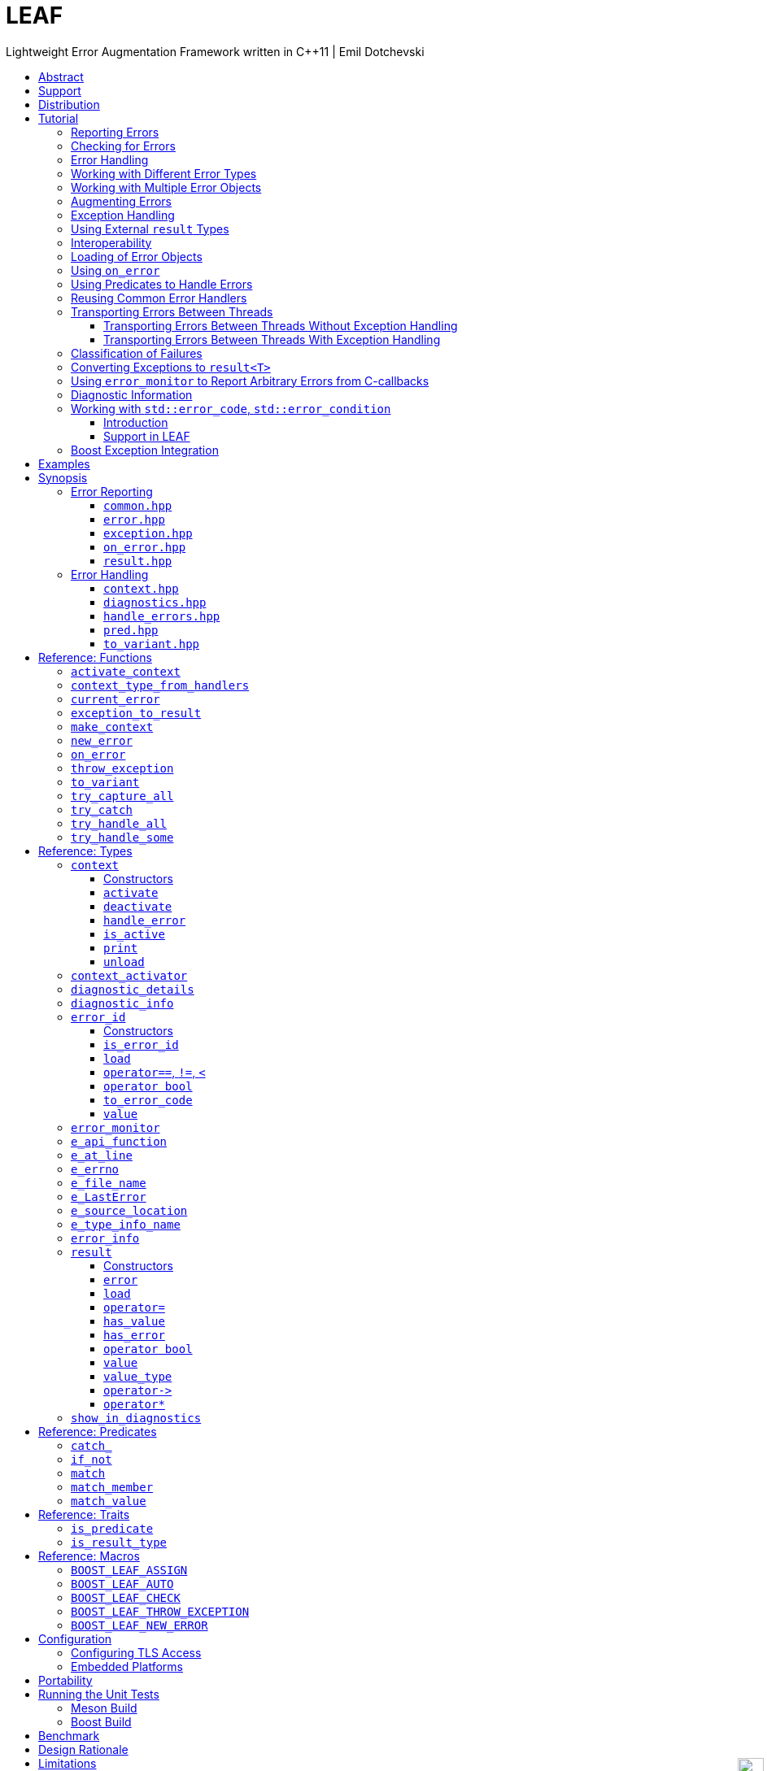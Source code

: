 :last-update-label!:
:icons: font
:prewrap!:
:docinfo: shared
:stylesheet: zajo-dark.css
:source-highlighter: rouge

ifdef::backend-pdf[]
= LEAF
endif::[]
ifndef::backend-pdf[]
= LEAFpass:[<div style="z-index: 3; bottom:-16px; right:4px; position:fixed"><input width="32" height="32" type="image" alt="Skin" src="./skin.png" onclick="this.blur();switch_style();return false;"/></div>]
endif::[]
Lightweight Error Augmentation Framework written in {CPP}11 | Emil Dotchevski
ifndef::backend-pdf[]
:toc: left
:toclevels: 3
:toc-title:

[.text-right]
https://github.com/boostorg/leaf[GitHub] | https://boostorg.github.io/leaf/leaf.pdf[PDF]
endif::[]

[abstract]
== Abstract

Boost LEAF is a lightweight error handling library for {CPP}11. Features:

====
* Portable single-header format, no dependencies.

* Tiny code size, configurable for embedded development.

* No dynamic memory allocations, even with very large payloads.

* Deterministic unbiased efficiency on the "happy" path and the "sad" path.

* Error objects are handled in constant time, independent of call stack depth.

* Can be used with or without exception handling.
====

ifndef::backend-pdf[]
[grid=none, frame=none]
|====
| <<tutorial>> \| <<synopsis>> \| https://github.com/boostorg/leaf/blob/master/doc/whitepaper.md[Whitepaper] \| https://github.com/boostorg/leaf/blob/master/benchmark/benchmark.md[Benchmark] >| Reference: <<functions,Functions>> \| <<types,Types>> \| <<predicates,Predicates>> \| <<traits,Traits>> \| <<macros,Macros>>
|====
endif::[]

[[support]]
== Support

* https://github.com/boostorg/leaf/issues[Report issues] on GitHub

[[distribution]]
== Distribution

LEAF is distributed under the http://www.boost.org/LICENSE_1_0.txt[Boost Software License, Version 1.0].

There are three distribution channels:

* LEAF is included in official https://www.boost.org/[Boost] releases (starting with Boost 1.75), and therefore available via most package managers.
* The source code is hosted on https://github.com/boostorg/leaf[GitHub].
* For maximum portability, the latest LEAF release is also available in single-header format: link:https://raw.githubusercontent.com/boostorg/leaf/gh-pages/leaf.hpp[leaf.hpp] (direct download link).

NOTE: LEAF does not depend on Boost or other libraries.

[[tutorial]]
== Tutorial

What is a failure? It is simply the inability of a function to return a valid result, instead producing an error object describing the reason for the failure.

A typical design is to return a variant type, e.g. `result<T, E>`. Internally, such variant types must store a discriminant (in this case a boolean) to indicate whether the object holds a `T` or an `E`.

The design of LEAF is informed by the observation that the immediate caller must have access to the discriminant in order to determine the availability of a valid `T`, but otherwise it is rare that it needs to access any error objects. They are only needed once an error handling scope is reached.

Therefore what would have been a `result<T, E>` becomes `result<T>`, which stores the discriminant and (optionally) a `T`, while error objects are delivered directly to the error handling scope where they are needed.

The benefit of this decomposition is that `result<T>` becomes extremely lightweight, as it is not coupled with error types; further, error objects are communicated in constant time (independent of the call stack depth). Even very large objects are handled efficiently without dynamic memory allocation.

=== Reporting Errors

A function that reports an error:

[source,c++]
----
enum class err1 { e1, e2, e3 };

leaf::result<T> f()
{
  ....
  if( error_detected )
    return leaf::new_error( err1::e1 ); // Pass an error object of any type

  // Produce and return a T.
}
----
[.text-right]
<<result>> | <<new_error>>

'''

[[checking_for_errors]]
=== Checking for Errors

Checking for errors communicated by a `leaf::result<T>` works as expected:

[source,c++]
----
leaf::result<U> g()
{
  leaf::result<T> r = f();
  if( !r )
    return r.error();

  T const & v = r.value();
  // Use v to produce a valid U
}
----
[.text-right]
<<result>>

TIP: The the result of `r.error()` is compatible with any instance of the `leaf::result` template. In the example above, note that `g` returns a `leaf::result<U>`, while `r` is of type `leaf::result<T>`.

The boilerplate `if` statement can be avoided using `BOOST_LEAF_AUTO`:

[source,c++]
----
leaf::result<U> g()
{
  BOOST_LEAF_AUTO(v, f()); // Bail out on error

  // Use v to produce a valid U
}
----
[.text-right]
<<BOOST_LEAF_AUTO>>

`BOOST_LEAF_AUTO` can not be used with `void` results; in that case, to avoid the boilerplate `if` statement, use `BOOST_LEAF_CHECK`:

[source,c++]
----
leaf::result<void> f();

leaf::result<int> g()
{
  BOOST_LEAF_CHECK(f()); // Bail out on error
  return 42;
}
----
[.text-right]
<<BOOST_LEAF_CHECK>>

On implementations that define `pass:[__GNUC__]` (e.g. GCC/clang), the `BOOST_LEAF_CHECK` macro definition takes advantage of https://gcc.gnu.org/onlinedocs/gcc/Statement-Exprs.html[GNU C statement expressions]. In this case, in addition to its portable usage with `result<void>`, `BOOST_LEAF_CHECK` can be used in expressions with non-`void` result types:

[source,c++]
----
leaf::result<int> f();

float g(int x);

leaf::result<float> t()
{
  return g( BOOST_LEAF_CHECK(f()) );
}
----

The following is the portable alternative:

[source,c++]
----
leaf::result<float> t()
{
  BOOST_LEAF_AUTO(x, f());
  return g(x);
}
----

'''

[[tutorial-error_handling]]
=== Error Handling

Error handling scopes must use a special syntax to indicate that they need to access error objects. The following excerpt attempts several operations and handles errors of type `err1`:

[source,c++]
----
leaf::result<U> r = leaf::try_handle_some(

  []() -> leaf::result<U>
  {
    BOOST_LEAF_AUTO(v1, f1());
    BOOST_LEAF_AUTO(v2, f2());

    return g(v1, v2);
  },

  []( err1 e ) -> leaf::result<U>
  {
    if( e == err1::e1 )
      .... // Handle err1::e1
    else
      .... // Handle any other err1 value
  } );
----
[.text-right]
<<try_handle_some>> | <<result>> | <<BOOST_LEAF_AUTO>>

First, `try_handle_some` executes the first function passed to it; it attempts to produce a `result<U>`, but it may fail.

The second lambda is an error handler: it will be called iff the first lambda fails with an error object of type `err1`. That object is stored on the stack, local to the `try_handle_some` function (LEAF knows to allocate this storage because we gave it an error handler that takes an `err1`). Error handlers passed to `leaf::try_handle_some` can return a valid `leaf::result<U>` but are allowed to fail.

It is possible for an error handler to declare that it can only handle some specific values of a given error type:

[source,c++]
----
leaf::result<U> r = leaf::try_handle_some(

  []() -> leaf::result<U>
  {
    BOOST_LEAF_AUTO(v1, f1());
    BOOST_LEAF_AUTO(v2, f2());

    return g(v1. v2);
  },

  []( leaf::match<err1, err1::e1, err1::e3> ) -> leaf::result<U>
  {
    // Handle err1::e1 or err1::e3
  },

  []( err1 e ) -> leaf::result<U>
  {
    // Handle any other err1 value
  } );
----
[.text-right]
<<try_handle_some>> | <<result>> | <<BOOST_LEAF_AUTO>> | <<match>>

LEAF considers the provided error handlers in order, and calls the first one for which it is able to supply arguments, based on the error objects currently being communicated. Above:

* The first error handler will be called iff an error object of type `err1` is available, and its value is either `err1::e1` or `err1::e3`.

* Otherwise the second error handler will be called iff an error object of type `err1` is available, regardless of its value.

* Otherwise `leaf::try_handle_some` is unable to handle the error.

It is possible for an error handler to conditionally leave the failure unhandled:

[source,c++]
----
leaf::result<U> r = leaf::try_handle_some(

  []() -> leaf::result<U>
  {
    BOOST_LEAF_AUTO(v1, f1());
    BOOST_LEAF_AUTO(v2, f2());

    return g(v1. v2);
  },

  []( err1 e, leaf::error_info const & ei ) -> leaf::result<U>
  {
    if( <<condition>> )
      return valid_U;
    else
      return ei.error();
  } );
----
[.text-right]
<<try_handle_some>> | <<result>> | <<BOOST_LEAF_AUTO>> | <<error_info>>

Any error handler can take an argument of type `leaf::error_info const &` to get access to generic information about the error being handled; in this case we use the `error` member function, which returns the unique <<error_id>> of the current error; we use it to initialize the returned `leaf::result`, effectively propagating the current error out of `try_handle_some`.

TIP: If we wanted to signal a new error (rather than propagating the current error), in the `return` statement we would invoke the `leaf::new_error` function.

If we want to ensure that all possible failures are handled, we use `leaf::try_handle_all` instead of `leaf::try_handle_some`:

[source,c++]
----
U r = leaf::try_handle_all(

  []() -> leaf::result<U>
  {
    BOOST_LEAF_AUTO(v1, f1());
    BOOST_LEAF_AUTO(v2, f2());

    return g(v1. v2);
  },

  []( leaf::match<err1, err1::e1> ) -> U
  {
    // Handle err::e1
  },

  []( err1 e ) -> U
  {
    // Handle any other err1 value
  },

  []() -> U
  {
    // Handle any other failure
  } );
----
[.text-right]
<<try_handle_all>>

The `leaf::try_handle_all` function enforces at compile time that at least one of the supplied error handlers takes no arguments (and therefore is able to handle any failure). In addition, all error handlers are forced to return a valid `U`, rather than a `leaf::result<U>`, so that `leaf::try_handle_all` is guaranteed to succeed, always.

'''

=== Working with Different Error Types

It is of course possible to provide different handlers for different error types:

[source,c++]
----
enum class err1 { e1, e2, e3 };
enum class err2 { e1, e2 };

....

leaf::result<U> r = leaf::try_handle_some(

  []() -> leaf::result<U>
  {
    BOOST_LEAF_AUTO(v1, f1());
    BOOST_LEAF_AUTO(v2, f2());

    return g(v1, v2);
  },

  []( err1 e ) -> leaf::result<U>
  {
    // Handle errors of type `err1`.
  },

  []( err2 e ) -> leaf::result<U>
  {
    // Handle errors of type `err2`.
  } );
----
[.text-right]
<<try_handle_some>> | <<result>> | <<BOOST_LEAF_AUTO>>

Error handlers are always considered in order:

* The first error handler will be used if an error object of type `err1` is available;
* otherwise, the second error handler will be used if an error object of type `err2` is available;
* otherwise, `leaf::try_handle_some` fails.

'''

=== Working with Multiple Error Objects

The `leaf::new_error` function can be invoked with multiple error objects, for example to communicate an error code and the relevant file name:

[source,c++]
----
enum class io_error { open_error, read_error, write_error };

struct e_file_name { std::string value; }

leaf::result<File> open_file( char const * name )
{
  ....
  if( open_failed )
    return leaf::new_error(io_error::open_error, e_file_name {name});
  ....
}
----
[.text-right]
<<result>> | <<new_error>>

Similarly, error handlers may take multiple error objects as arguments:

[source,c++]
----
leaf::result<U> r = leaf::try_handle_some(

  []() -> leaf::result<U>
  {
    BOOST_LEAF_AUTO(f, open_file(fn));
    ....
  },

  []( io_error ec, e_file_name fn ) -> leaf::result<U>
  {
    // Handle I/O errors when a file name is also available.
  },

  []( io_error ec ) -> leaf::result<U>
  {
    // Handle I/O errors when no file name is available.
  } );
----
[.text-right]
<<try_handle_some>> | <<result>> | <<BOOST_LEAF_AUTO>>

Once again, error handlers are considered in order:

* The first error handler will be used if an error object of type `io_error` _and_ and error_object of type `e_file_name` are available;
* otherwise, the second error handler will be used if an error object of type `io_error` is avaliable;
* otherwise, `leaf_try_handle_some` fails.
 
An alternative way to write the above is to provide a single error handler that takes the `e_file_name` argument as a pointer:

[source,c++]
----
leaf::result<U> r = leaf::try_handle_some(

  []() -> leaf::result<U>
  {
    BOOST_LEAF_AUTO(f, open_file(fn));
    ....
  },

  []( io_error ec, e_file_name const * fn ) -> leaf::result<U>
  {
    if( fn )
      .... // Handle I/O errors when a file name is also available.
    else
      .... // Handle I/O errors when no file name is available.
  } );
----
[.text-right]
<<try_handle_some>> | <<result>> | <<BOOST_LEAF_AUTO>>

An error handler is never dropped for lack of error objects of types which the handler takes as pointers; in this case LEAF simply passes `nullptr` for these arguments.

TIP: When an error handler takes arguments by mutable reference or pointer, changes to their state are preserved when the error is communicated to the caller.

[[tutorial-augmenting_errors]]
=== Augmenting Errors

Let's say we have a function `parse_line` which could fail due to an `io_error` or  a `parse_error`:

[source,c++]
----
enum class io_error { open_error, read_error, write_error };

enum class parse_error { bad_syntax, bad_range };

leaf::result<int> parse_line( FILE * f );
----

The `leaf::on_error` function can be used to automatically associate additional error objects with any failure that is "in flight":

[source,c++]
----
struct e_line { int value; };

leaf::result<void> process_file( FILE * f )
{
  for( int current_line = 1; current_line != 10; ++current_line )
  {
    auto load = leaf::on_error( e_line {current_line} );

    BOOST_LEAF_AUTO(v, parse_line(f));

    // use v
  }
}
----
[.text-right]
<<on_error>> | <<BOOST_LEAF_AUTO>>

Because `process_file` does not handle errors, it remains neutral to failures, except to attach the `current_line` if something goes wrong. The object returned by `on_error` holds a copy of `current_line` wrapped in `struct e_line`. If `parse_line` succeeds, the `e_line` object is simply discarded; if it fails, the `e_line` object will be automatically "attached" to the failure.

Such failures can then be handled like so:

[source,c++]
----
leaf::result<void> r = leaf::try_handle_some(

  [&]() -> leaf::result<void>
  {
    BOOST_LEAF_CHECK( process_file(f) );
  },

  []( parse_error e, e_line current_line  )
  {
    std::cerr << "Parse error at line " << current_line.value << std::endl;
  },

  []( io_error e, e_line current_line )
  {
    std::cerr << "I/O error at line " << current_line.value << std::endl;
  },

  []( io_error e )
  {
    std::cerr << "I/O error" << std::endl;
  } );
----
[.text-right]
<<try_handle_some>> | <<BOOST_LEAF_CHECK>>

The following is equivalent, and perhaps simpler:

[source,c++]
----
leaf::result<void> r = leaf::try_handle_some(

  []() -> leaf::result<void>
  {
    BOOST_LEAF_CHECK( process_file(f) );
  },

  []( parse_error e, e_line current_line )
  {
    std::cerr << "Parse error at line " << current_line.value << std::endl;
  },

  []( io_error e, e_line const * current_line )
  {
    std::cerr << "Parse error";
    if( current_line )
      std::cerr << " at line " << current_line->value;
    std::cerr << std::endl;
  } );
----

'''

[[tutorial-exception_handling]]
=== Exception Handling

What happens if an operation throws an exception? Both `try_handle_some` and `try_handle_all` catch exceptions and are able to pass them to any compatible error handler:

[source,c++]
----
leaf::result<void> r = leaf::try_handle_some(

  []() -> leaf::result<void>
  {
    BOOST_LEAF_CHECK( process_file(f) );
  },

  []( std::bad_alloc const & )
  {
    std::cerr << "Out of memory!" << std::endl;
  },

  []( parse_error e, e_line l )
  {
    std::cerr << "Parse error at line " << l.value << std::endl;
  },

  []( io_error e, e_line const * l )
  {
    std::cerr << "Parse error";
    if( l )
      std::cerr << " at line " << l.value;
    std::cerr << std::endl;
  } );
----
[.text-right]
<<try_handle_some>> | <<result>> | <<BOOST_LEAF_CHECK>>

Above, we have simply added an error handler that takes a `std::bad_alloc`, and everything "just works" as expected: LEAF will dispatch error handlers correctly no matter if failures are communicated via `leaf::result` or by an exception.

Of course, if we use exception handling exclusively, we do not need `leaf::result` at all. In this case we use `leaf::try_catch`:

[source,c++]
----
leaf::try_catch(

  []
  {
    process_file(f);
  },

  []( std::bad_alloc const & )
  {
    std::cerr << "Out of memory!" << std::endl;
  },

  []( parse_error e, e_line l )
  {
    std::cerr << "Parse error at line " << l.value << std::endl;
  },

  []( io_error e, e_line const * l )
  {
    std::cerr << "Parse error";
    if( l )
      std::cerr << " at line " << l.value;
    std::cerr << std::endl;
  } );
----
[.text-right]
<<try_catch>>

We did not have to change the error handlers! But how does this work? What kind of exceptions does `process_file` throw?

LEAF enables a novel exception handling technique, which does not require an exception type hierarchy to classify failures and does not carry data in exception objects. Recall that when failures are communicated via `leaf::result`, we call `leaf::new_error` in a `return` statement, passing any number of error objects which are sent directly to the correct error handling scope:

[source,c++]
----
enum class err1 { e1, e2, e3 };
enum class err2 { e1, e2 };

....

leaf::result<T> f()
{
  ....
  if( error_detected )
    return leaf::new_error(err1::e1, err2::e2);

  // Produce and return a T.
}
----
[.text-right]
<<result>> | <<new_error>>

When using exception handling this becomes:

[source,c++]
----
enum class err1 { e1, e2, e3 };
enum class err2 { e1, e2 };

T f()
{
  if( error_detected )
    leaf::throw_exception(err1::e1, err2::e2);

  // Produce and return a T.
}
----
[.text-right]
<<throw_exception>>

The `leaf::throw_exception` function handles the passed error objects just like `leaf::new_error` does, and then throws an object of a type that derives from `std::exception`. Using this technique, the exception type is not important: `leaf::try_catch` catches all exceptions, then goes through the usual LEAF error handler selection routine.

If instead we want to use the usual convention of throwing different types to indicate different failures, we simply pass an exception object (that is, an object of a type that derives from `std::exception`) as the first argument to `leaf::throw_exception`:

[source,c++]
----
leaf::throw_exception(std::runtime_error("Error!"), err1::e1, err2::e2);
----

In this case the thrown exception object will be of type that derives from `std::runtime_error`, rather than from `std::exception`.

Finally, `leaf::on_error` "just works" as well. Here is our `process_file` function rewritten to work with exceptions, rather than return a `leaf::result` (see <<tutorial-augmenting_errors>>):

[source,c++]
----
int parse_line( FILE * f ); // Throws

struct e_line { int value; };

void process_file( FILE * f )
{
  for( int current_line = 1; current_line != 10; ++current_line )
  {
    auto load = leaf::on_error( e_line {current_line} );
    int v = parse_line(f);

    // use v
  }
}
----
[.text-right]
<<on_error>>

'''

=== Using External `result` Types

Static type checking creates difficulties in error handling interoperability in any non-trivial project. Using exception handling alleviates this problem somewhat because in that case error types are not burned into function signatures, so errors easily punch through multiple layers of APIs; but this doesn't help {CPP} in general because the community is fractured on the issue of exception handling. That debate notwithstanding, the reality is that {CPP} programs need to handle errors communicated through multiple layers of APIs via a plethora of error codes, `result` types and exceptions.

LEAF enables application developers to shake error objects out of each individual library's `result` type and send them to error handling scopes verbatim. Here is an example:

[source,c++]
----
lib1::result<int, lib1::error_code> foo();
lib2::result<int, lib2::error_code> bar();

int g( int a, int b );

leaf::result<int> f()
{
  auto a = foo();
  if( !a )
    return leaf::new_error( a.error() );

  auto b = bar();
  if( !b )
    return leaf::new_error( b.error() );

  return g( a.value(), b.value() );
}
----
[.text-right]
<<result>> | <<new_error>>

Later we simply call `leaf::try_handle_some`, passing an error handler for each type:

[source,c++]
----
leaf::result<int> r = leaf::try_handle_some(

  []() -> leaf::result<int>
  {
    return f();
  },

  []( lib1::error_code ec ) -> leaf::result<int>
  {
    // Handle lib1::error_code
  },

  []( lib2::error_code ec ) -> leaf::result<int>
  {
    // Handle lib2::error_code
  } );
}
----
[.text-right]
<<try_handle_some>> | <<result>>

A possible complication is that we might not have the option to return `leaf::result<int>` from `f`: a third party API may impose a specific signature on it, forcing it to return a library-specific `result` type. This would be the case when `f` is intended to be used as a callback:

[source,c++]
----
void register_callback( std::function<lib3::result<int>()> const & callback );
----

Can we use LEAF in this case? Actually we can, as long as `lib3::result` is able to communicate a `std::error_code`. We just have to let LEAF know, by specializing the `is_result_type` template:

[source,c++]
----
namespace boost { namespace leaf {

template <class T>
struct is_result_type<lib3::result<T>>: std::true_type;

} }
----
[.text-right]
<<is_result_type>>

With this in place, `f` works as before, even though `lib3::result` isn't capable of transporting `lib1` errors or `lib2` errors:

[source,c++]
----
lib1::result<int, lib1::error_type> foo();
lib2::result<int, lib2::error_type> bar();

int g( int a, int b );

lib3::result<int> f() // Note: return type is not leaf::result<int>
{
  auto a = foo();
  if( !a )
    return leaf::new_error( a.error() );

  auto b = bar();
  if( !b )
    return leaf::new_error( b.error() );

  return g( a.value(), b.value() );
}
----
[.text-right]
<<new_error>>

The object returned by `leaf::new_error` converts implicitly to `std::error_code`, using a LEAF-specific `error_category`, which makes `lib3::result` compatible with `leaf::try_handle_some` (and with `leaf::try_handle_all`):

[source,c++]
----
lib3::result<int> r = leaf::try_handle_some(

  []() -> lib3::result<int>
  {
    return f();
  },

  []( lib1::error_code ec ) -> lib3::result<int>
  {
    // Handle lib1::error_code
  },

  []( lib2::error_code ec ) -> lib3::result<int>
  {
    // Handle lib2::error_code
  } );
}
----
[.text-right]
<<try_handle_some>>

'''

[[tutorial-interoperability]]
=== Interoperability

Ideally, when an error is detected, a program using LEAF would always call <<new_error>>, ensuring that each encountered failure is definitely assigned a unique <<error_id>>, which then is reliably delivered, by an exception or by a `result<T>` object, to the appropriate error handling scope.

Alas, this is not always possible.

For example, the error may need to be communicated through uncooperative 3rd-party interfaces. To facilitate this transmission, a error ID may be encoded in a `std::error_code`. As long as a 3rd-party interface is able to transport a `std::error_code`, it can be compatible with LEAF.

Further, it is sometimes necessary to communicate errors through an interface that does not even use `std::error_code`. An example of this is when an external lower-level library throws an exception, which is unlikely to be able to carry an `error_id`.

To support this tricky use case, LEAF provides the function <<current_error>>, which returns the error ID returned by the most recent call (from this thread) to <<new_error>>. One possible approach to solving the problem is to use the following logic (implemented by the <<error_monitor>> type):

. Before calling the uncooperative API, call <<current_error>> and cache the returned value.
. Call the API, then call `current_error` again:
.. If this returns the same value as before, pass the error objects to `new_error` to associate them with a new `error_id`;
.. else, associate the error objects with the `error_id` value returned by the second call to `current_error`.

Note that if the above logic is nested (e.g. one function calling another), `new_error` will be called only by the inner-most function, because that call guarantees that all calling functions will hit the `else` branch.

For a detailed tutorial see <<tutorial-on_error_in_c_callbacks>>.

'''

[[tutorial-loading]]
=== Loading of Error Objects

Recall that error objects communicated to LEAF are stored on the stack, local to the `try_handle_same`, `try_handle_all` or `try_catch` function used to handle errors. To _load_ an error object means to move it into such storage, if available.

Various LEAF functions take a list of error objects to load. As an example, if a function `copy_file` that takes the name of the input file and the name of the output file as its arguments detects a failure, it could communicate an error code `ec`, plus the two relevant file names using <<new_error>>:

[source,c++]
----
return leaf::new_error(ec, e_input_name{n1}, e_output_name{n2});
----

Alternatively, error objects may be loaded using a `result<T>` that is already communicating an error. This way they become associated with that error, rather than with a new error:

[source,c++]
----
leaf::result<int> f() noexcept;

leaf::result<void> g( char const * fn ) noexcept
{
  if( leaf::result<int> r = f() )
  { <1>
    ....;
    return { };
  }
  else
  {
    return r.load( e_file_name{fn} ); <2>
  }
}
----
[.text-right]
<<result>> | <<result::load>>

<1> Success! Use `r.value()`.
<2> `f()` has failed; here we associate an additional `e_file_name` with the error. However, this association occurs iff in the call stack leading to `g` there are error handlers that take an `e_file_name` argument. Otherwise, the object passed to `load` is discarded. In other words, the passed objects are loaded iff the program actually uses them to handle errors.

Besides error objects, `load` can take function arguments:

* If we pass a function that takes no arguments, it is invoked, and the returned error object is loaded.
+
Consider that if we pass to `load` an error object that is not used by an error handler, it will be discarded. If instead of an error object we pass a function that returns an error object, that function will only be called if the object it returns is needed, that is, if it will not be discarded. This is helpful when the error object is relatively expensive to produce:
+
[source,c++]
----
struct info { .... };

info compute_info() noexcept;

leaf::result<void> operation( char const * file_name ) noexcept
{
  if( leaf::result<int> r = try_something() )
  { <1>
    ....
    return { };
  }
  else
  {
    return r.load( <2>
      [&]
      {
        return compute_info();
      } );
  }
}
----
[.text-right]
<<result>> | <<result::load>>
+
<1> Success! Use `r.value()`.
<2> `try_something` has failed; `compute_info` will only be called if an error handler exists in the call stack which takes a `info` argument.
+
* If we pass a function that takes a single argument of some type `E &`, LEAF calls the function with the object of type `E` currently loaded in an active `context`, associated with the error. If no such object is available, a new one is default-initialized and then passed to the function.
+
For example, if an operation that involves many different files fails, a program may provide for collecting all relevant file names in a `e_relevant_file_names` object:
+
[source,c++]
----
struct e_relevant_file_names
{
  std::vector<std::string> value;
};

leaf::result<void> operation( char const * file_name ) noexcept
{
  if( leaf::result<int> r = try_something() )
  { <1>
    ....
    return { };
  }
  else
  {
    return r.load( <2>
      [&](e_relevant_file_names & e)
      {
        e.value.push_back(file_name);
      } );
  }
}
----
[.text-right]
<<result>> | <<result::load>>
+
<1> Success! Use `r.value()`.
<2> `try_something` has failed -- add `file_name` to the `e_relevant_file_names` object, associated with the `error_id` communicated in `r`. Note, however, that the passed function will only be called iff in the call stack there are error handlers that take an `e_relevant_file_names` object.

'''

[[tutorial-on_error]]
=== Using `on_error`

It is not typical for an error reporting function to be able to supply all of the data needed by a suitable error handling function in order to recover from the failure. For example, a function that reports `FILE` failures may not have access to the file name, yet an error handling function needs it in order to print a useful error message.

The file name is typically readily available in the call stack leading to the failed `FILE` operation. Below, while `parse_info` can't report the file name, `parse_file` can and does:

[source,c++]
----
leaf::result<info> parse_info( FILE * f ) noexcept; <1>

leaf::result<info> parse_file( char const * file_name ) noexcept
{
  auto load = leaf::on_error(leaf::e_file_name{file_name}); <2>

  if( FILE * f = fopen(file_name,"r") )
  {
    auto r = parse_info(f);
    fclose(f);
    return r;
  }
  else
    return leaf::new_error( error_enum::file_open_error );
}
----

[.text-right]
<<result>> | <<on_error>> | <<new_error>>

<1> `parse_info` communicates errors using `leaf::result`.
<2> `on_error` ensures that the file name is included with any error reported out of `parse_file`. When the `load` object expires, if an error is being reported, the passed `e_file_name` value will be automatically associated with it.

TIP: `on_error` --  like `new_error` -- can be passed any number of arguments.

When we invoke `on_error`, we can pass three kinds of arguments:

. Actual error objects (like in the example above);
. Functions that take no arguments and return an error object;
. Functions that take a single error object by mutable reference.

For example, if we want to use `on_error` to capture `errno`, we could use the <<e_errno>> type, which is a simple struct that wraps an `int`. But, we can't just pass an <<e_errno>> to `on_error`, because at that time `errno` hasn't been set (yet). Instead, we'd pass a function that returns it:

[source,c++]
----
void read_file(FILE * f) {

  auto load = leaf::on_error([]{ return leaf::e_errno{errno}; });

  ....
  size_t nr1=fread(buf1,1,count1,f);
  if( ferror(f) )
    leaf::throw_exception();

  size_t nr2=fread(buf2,1,count2,f);
  if( ferror(f) )
    leaf::throw_exception();

  size_t nr3=fread(buf3,1,count3,f);
  if( ferror(f) )
    leaf::throw_exception();
  ....
}
----

Above, if an exception is thrown, LEAF will invoke the function passed to `on_error` and associate the returned `e_errno` object with the exception.

Finally, if `on_error` is passed a function that takes a single error object by mutable reference, the behavior is similar to how such functions are handled by `load`; see <<tutorial-loading>>.

'''

[[tutorial-predicates]]
=== Using Predicates to Handle Errors

Usually, the compatibility between error handlers and the available error objects is determined based on the type of the arguments they take. When an error handler takes a predicate type as an argument, the <<handler_selection_procedure,handler selection procedure>> is able to also take into account the _value_ of the available error objects.

Consider this error code enum:

[source,c++]
----
enum class my_error
{
  e1=1,
  e2,
  e3
};
----

We could handle `my_error` errors like so:

[source,c++]
----
return leaf::try_handle_some(

  []
  {
    return f(); // Returns leaf::result<T>
  },

  []( my_error e ) // handle my_error objects
  {
    switch(e)
    {
      case my_error::e1:
        ....; // Handle e1 error values
        break;
      case my_error::e2:
      case my_error::e3:
        ....; // Handle e2 and e3 error values
        break;
      default:
        ....; // Handle bad my_error values
        break;
  } );
----

If a `my_error` object is available, LEAF will call our error handler. If not, the failure will be forwarded to the caller.

This can be rewritten using the <<match>> predicate to organize the different cases in different error handlers. The following is equivalent:

[source,c++]
----
return leaf::try_handle_some(

  []
  {
    return f(); // returns leaf::result<T>
  },

  []( leaf::match<my_error, my_error::e1> m )
  {
    assert(m.matched == my_error::e1);
    ....;
  },

  []( leaf::match<my_error, my_error::e2, my_error::e3> m )
  {
    assert(m.matched == my_error::e2 || m.matched == my_error::e3);
    ....;
  },

  []( my_error e )
  {
    ....;
  } );
----

The first argument to the `match` template generally specifies the type `E` of the error object `e` that must be available for the error handler to be considered at all. Typically, the rest of the arguments are values. The error handler is dropped if `e` does not compare equal to any of them.

In particular, `match` works great with `std::error_code`. The following handler is designed to handle `ENOENT` errors:

[source,c++]
----
[]( leaf::match<std::error_code, std::errc::no_such_file_or_directory> )
{
}
----

This, however, requires {CPP}17 or newer. LEAF provides the following workaround, compatible with {CPP}11:

[source,c++]
----
[]( leaf::match<leaf::condition<std::errc>, std::errc::no_such_file_or_directory> )
{
}
----

It is also possible to select a handler based on `std::error_category`. The following handler will match any `std::error_code` of the `std::generic_category` (requires {CPP}17 or newer):

[source,c++]
----
[]( std::error_code, leaf::category<std::errc>> )
{
}
----

TIP: See <<match>> for more examples.

The following predicates are available:

* <<match>>: as described above.
* <<match_value>>: where `match<E, V...>` compares the object `e` of type `E` with the values `V...`, `match_value<E, V...>` compare `e.value` with the values `V...`.
* <<match_member>>: similar to `match_value`, but takes a pointer to the data member to compare; that is, `match_member<&E::value, V...>` is equvialent to `match_value<E, V...>`. Note, however, that `match_member` requires {CPP}17 or newer, while `match_value` does not.
* `<<catch_>><Ex...>`: Similar to `match`, but checks whether the caught `std::exception` object can be `dynamic_cast` to any of the `Ex` types.
* <<if_not>> is a special predicate that takes any other predicate `Pred` and requires that an error object of type `E` is available and that `Pred` evaluates to `false`. For example, `if_not<match<E, V...>>` requires that an object `e` of type `E` is available, and that it does not compare equal to any of the specified `V...`.

The predicate system is easily extensible, see <<predicates,Predicates>>.

NOTE: See also <<tutorial-std_error_code>>.

'''

[[tutorial-binding_handlers]]
=== Reusing Common Error Handlers

Consider this snippet:

[source,c++]
----
leaf::try_handle_all(

  [&]
  {
    return f(); // returns leaf::result<T>
  },

  [](my_error_enum x)
  {
    ...
  },

  [](read_file_error_enum y, e_file_name const & fn)
  {
    ...
  },

  []
  {
    ...
  });
----

[.text-right]
<<try_handle_all>> | <<e_file_name>>

If we need to attempt a different set of operations yet use the same handlers, we could repeat the same thing with a different function passed as the `TryBlock` for `try_handle_all`:

[source,c++]
----
leaf::try_handle_all(

  [&]
  {
    return g(); // returns leaf::result<T>
  },

  [](my_error_enum x)
  {
    ...
  },

  [](read_file_error_enum y, e_file_name const & fn)
  {
    ...
  },

  []
  {
    ...
  });
----

That works, but it is also possible to bind the error handlers in a `std::tuple`:

[source,c++]
----
auto error_handlers = std::make_tuple(

  [](my_error_enum x)
  {
    ...
  },

  [](read_file_error_enum y, e_file_name const & fn)
  {
    ...
  },

  []
  {
    ...
  });
----

The `error_handlers` tuple can later be used with any error handling function:

[source,c++]
----
leaf::try_handle_all(

  [&]
  {
    // Operations which may fail <1>
  },

  error_handlers );

leaf::try_handle_all(

  [&]
  {
    // Different operations which may fail <2>
  },

  error_handlers ); <3>
----
[.text-right]
<<try_handle_all>> | <<error_info>>

<1> One set of operations which may fail...
<2> A different set of operations which may fail...
<3> ... both using the same `error_handlers`.

Error handling functions accept a `std::tuple` of error handlers in place of any error handler. The behavior is as if the tuple is unwrapped in-place.

'''

[[tutorial-async]]
=== Transporting Errors Between Threads

Like exceptions, LEAF error objects are local to a thread. When using concurrency, sometimes we need to collect error objects in one thread, then use them to handle errors in another thread.

LEAF supports this functionality with or without exception handling. In both cases error objects are captured and transported in a `leaf::<<result>><T>` object.

[[tutorial-async_result]]
==== Transporting Errors Between Threads Without Exception Handling

Let's assume we have a `task` that we want to launch asynchronously, which produces a `task_result` but could also fail:

[source,c++]
----
leaf::result<task_result> task();
----

Because the task will run asynchronously, in case of a failure we need to capture any produced error objects but not handle errors. We do this by invoking `try_capture_all`:

[source,c++]
----
std::future<leaf::result<task_result>> launch_task() noexcept
{
  return std::async(
    std::launch::async,
    [&]
    {
      return leaf::try_capture_all(task);
    } );
}
----

[.text-right]
<<result>> | <<try_capture_all>>

In case of a failure, the returned from `try_capture_all` `result<T>` object holds all error objects communicated out of the `task`, at the cost of dynamic allocations. The `result<T>` object can then be stashed away or moved to another thread, and later passed to an error-handling function to unload its content and handle errors:

[source,c++]
----
//std::future<leaf::result<task_result>> fut;
fut.wait();

return leaf::try_handle_some(

  [&]() -> leaf::result<void>
  {
    BOOST_LEAF_AUTO(r, fut.get());
    //Success!
    return { }
  },

  [](E1 e1, E2 e2)
  {
    //Deal with E1, E2
    ....
    return { };
  },

  [](E3 e3)
  {
    //Deal with E3
    ....
    return { };
  } );
----

[.text-right]
<<try_handle_some>> | <<result>> | <<BOOST_LEAF_AUTO>>

NOTE: Follow this link to see a complete example program: https://github.com/boostorg/leaf/blob/master/example/try_capture_all_result.cpp?ts=4[try_capture_all_result.cpp].

[[tutorial-async_eh]]
==== Transporting Errors Between Threads With Exception Handling

Let's assume we have an asynchronous `task` which produces a `task_result` but could also throw:

[source,c++]
----
task_result task();
----

We use `try_capture_all` to capture all error objects and the `std::current_exception()` in a `result<T>`:

[source,c++]
----
std::future<leaf::result<task_result>> launch_task()
{
  return std::async(
    std::launch::async,
    [&]
    {
      return leaf::try_capture_all(task);
    } );
}
----

[.text-right]
<<try_capture_all>>

To handle errors after waiting on the future, we use `try_catch` as usual:

[source,c++]
----
//std::future<leaf::result<task_result>> fut;
fut.wait();

return leaf::try_catch(

  [&]
  {
    leaf::result<task_result> r = fut.get();
    task_result v = r.value(); // throws on error
    //Success!
  },

  [](E1 e1, E2 e2)
  {
    //Deal with E1, E2
    ....
  },

  [](E3 e3)
  {
    //Deal with E3
    ....
  } );
----

[.text-right]
<<try_catch>> | <<result>>

NOTE: Follow this link to see a complete example program: https://github.com/boostorg/leaf/blob/master/example/try_capture_all_eh.cpp?ts=4[try_capture_all_eh.cpp].

'''

[[tutorial-classification]]
=== Classification of Failures

It is common for an interface to define an `enum` that lists all possible error codes that the API reports. The benefit of this approach is that the list is complete and usually well documented:

[source,c++]
----
enum error_code
{
  ....
  read_error,
  size_error,
  eof_error,
  ....
};
----

The disadvantage of such flat enums is that they do not support handling of a whole class of failures. Consider the following LEAF error handler:

[source,c++]
----
....
[](leaf::match<error_code, size_error, read_error, eof_error>, leaf::e_file_name const & fn)
{
  std::cerr << "Failed to access " << fn.value << std::endl;
},
....
----
[.text-right]
<<match>> | <<e_file_name>>

It will get called if the value of the `error_code` enum communicated with the failure is one of `size_error`, `read_error` or `eof_error`. In short, the idea is to handle any input error.

But what if later we add support for detecting and reporting a new type of input error, e.g. `permissions_error`? It is easy to add that to our `error_code` enum; but now our input error handler won't recognize this new input error -- and we have a bug.

Using exceptions is an improvement because exception types can be organized in a hierarchy in order to classify failures:

[source,c++]
----
struct input_error: std::exception { };
struct read_error: input_error { };
struct size_error: input_error { };
struct eof_error: input_error { };
----

In terms of LEAF, our input error exception handler now looks like this:

[source,c++]
----
[](input_error &, leaf::e_file_name const & fn)
{
  std::cerr << "Failed to access " << fn.value << std::endl;
},
----

This is future-proof, but still not ideal, because it is not possible to refine the classification of the failure after the exception object has been thrown.

LEAF supports a novel style of error handling where the classification of failures does not use error code values or exception type hierarchies. Instead of our `error_code` enum, we could define:

[source,c++]
----
....
struct input_error { };
struct read_error { };
struct size_error { };
struct eof_error { };
....
----

With this in place, we could define a function `file_read`:

[source,c++]
----
leaf::result<void> file_read( FILE & f, void * buf, int size )
{
  int n = fread(buf, 1, size, &f);

  if( ferror(&f) )
    return leaf::new_error(input_error{}, read_error{}, leaf::e_errno{errno}); <1>

  if( n!=size )
    return leaf::new_error(input_error{}, eof_error{}); <2>

  return { };
}
----
[.text-right]
<<result>> | <<new_error>> | <<e_errno>>

<1> This error is classified as `input_error` and `read_error`.
<2> This error is classified as `input_error` and `eof_error`.

Or, even better:

[source,c++]
----
leaf::result<void> file_read( FILE & f, void * buf, int size )
{
  auto load = leaf::on_error(input_error{}); <1>

  int n = fread(buf, 1, size, &f);

  if( ferror(&f) )
    return leaf::new_error(read_error{}, leaf::e_errno{errno}); <2>

  if( n!=size )
    return leaf::new_error(eof_error{}); <3>

  return { };
}
----
[.text-right]
<<result>> | <<on_error>> | <<new_error>> | <<e_errno>>

<1> Any error escaping this scope will be classified as `input_error`
<2> In addition, this error is classified as `read_error`.
<3> In addition, this error is classified as `eof_error`.

This technique works just as well if we choose to use exception handling, we just call `leaf::throw_exception` instead of `leaf::new_error`:

[source,c++]
----
void file_read( FILE & f, void * buf, int size )
{
  auto load = leaf::on_error(input_error{});

  int n = fread(buf, 1, size, &f);

  if( ferror(&f) )
    leaf::throw_exception(read_error{}, leaf::e_errno{errno});

  if( n!=size )
    leaf::throw_exception(eof_error{});
}
----
[.text-right]
<<on_error>> | <<throw_exception>> | <<e_errno>>

NOTE: If the type of the first argument passed to `leaf::throw_exception` derives from `std::exception`, it will be used to initialize the thrown exception object. Here this is not the case, so the function throws a default-initialized `std::exception` object, while the first (and any other) argument is associated with the failure.

Now we can write a future-proof handler for any `input_error`:

[source,c++]
----
....
[](input_error, leaf::e_file_name const & fn)
{
  std::cerr << "Failed to access " << fn.value << std::endl;
},
....
----

Remarkably, because the classification of the failure does not depend on error codes or on exception types, this error handler can be used with `try_catch` if we use exception handling, or with `try_handle_some`/`try_handle_all` if we do not.

'''

[[tutorial-exception_to_result]]
=== Converting Exceptions to `result<T>`

It is sometimes necessary to catch exceptions thrown by a lower-level library function, and report the error through different means, to a higher-level library which may not use exception handling.

TIP: Error handlers that take arguments of types that derive from `std::exception` work correctly -- regardless of whether the error object itself is thrown as an exception, or <<tutorial-loading,loaded>> into a <<context>>. The technique described here is only needed when the exception must be communicated through functions which are not exception-safe, or are compiled with exception handling disabled.

Suppose we have an exception type hierarchy and a function `compute_answer_throws`:

[source,c++]
----
class error_base: public std::exception { };
class error_a: public error_base { };
class error_b: public error_base { };
class error_c: public error_base { };

int compute_answer_throws()
{
  switch( rand()%4 )
  {
    default: return 42;
    case 1: throw error_a();
    case 2: throw error_b();
    case 3: throw error_c();
  }
}
----

We can write a simple wrapper using `exception_to_result`, which calls `compute_answer_throws` and switches to `result<int>` for error handling:

[source,c++]
----
leaf::result<int> compute_answer() noexcept
{
  return leaf::exception_to_result<error_a, error_b>(
    []
    {
      return compute_answer_throws();
    } );
}
----

[.text-right]
<<result>> | <<exception_to_result>>

The `exception_to_result` template takes any number of exception types. All exception types thrown by the passed function are caught, and an attempt is made to convert the exception object to each of the specified types. Each successfully-converted slice of the caught exception object, as well as the return value of `std::current_exception`, are copied and <<tutorial-loading,loaded>>, and in the end the exception is converted to a `<<result>><T>` object.

(In our example, `error_a` and `error_b` slices as communicated as error objects, but `error_c` exceptions will still be captured by `std::exception_ptr`).

Here is a simple function which prints successfully computed answers, forwarding any error (originally reported by throwing an exception) to its caller:

[source,c++]
----
leaf::result<void> print_answer() noexcept
{
  BOOST_LEAF_AUTO(answer, compute_answer());
  std::cout << "Answer: " << answer << std::endl;
  return { };
}
----

[.text-right]
<<result>> | <<BOOST_LEAF_AUTO>>

Finally, here is the scope that handles the errors -- it will work correctly regardless of whether `error_a` and `error_b` objects are thrown as exceptions or not.

[source,c++]
----
leaf::try_handle_all(

  []() -> leaf::result<void>
  {
    BOOST_LEAF_CHECK(print_answer());
    return { };
  },

  [](error_a const & e)
  {
    std::cerr << "Error A!" << std::endl;
  },

  [](error_b const & e)
  {
    std::cerr << "Error B!" << std::endl;
  },

  []
  {
    std::cerr << "Unknown error!" << std::endl;
  } );
----

[.text-right]
<<try_handle_all>> | <<result>> | <<BOOST_LEAF_CHECK>>

NOTE: The complete program illustrating this technique is available https://github.com/boostorg/leaf/blob/master/example/exception_to_result.cpp?ts=4[here].

'''

[[tutorial-on_error_in_c_callbacks]]
=== Using `error_monitor` to Report Arbitrary Errors from C-callbacks

Communicating information pertaining to a failure detected in a C callback is tricky, because C callbacks are limited to a specific function signature, which may not use {CPP} types.

LEAF makes this easy. As an example, we'll write a program that uses Lua and reports a failure from a {CPP} function registered as a C callback, called from a Lua program. The failure will be propagated from {CPP}, through the Lua interpreter (written in C), back to the {CPP} function which called it.

C/{CPP} functions designed to be invoked from a Lua program must use the following signature:

[source,c]
----
int do_work( lua_State * L ) ;
----

Arguments are passed on the Lua stack (which is accessible through `L`). Results too are pushed onto the Lua stack.

First, let's initialize the Lua interpreter and register a function, `do_work`, as a C callback available for Lua programs to call:

[source,c++]
----
std::shared_ptr<lua_State> init_lua_state() noexcept
{
  std::shared_ptr<lua_State> L(lua_open(), &lua_close); //<1>

  lua_register(&*L, "do_work", &do_work); //<2>

  luaL_dostring(&*L, "\ //<3>
\n  function call_do_work()\
\n    return do_work()\
\n  end");

  return L;
}
----
<1> Create a new `lua_State`. We'll use `std::shared_ptr` for automatic cleanup.
<2> Register the `do_work` {CPP} function as a C callback, under the global name `do_work`. With this, calls from Lua programs to `do_work` will land in the `do_work` {CPP} function.
<3> Pass some Lua code as a `C` string literal to Lua. This creates a global Lua function called `call_do_work`, which we will later ask Lua to execute.

Next, let's define our `enum` used to communicate `do_work` failures:

[source,c++]
----
enum do_work_error_code
{
  ec1=1,
  ec2
};
----

We're now ready to define the `do_work` callback function:

[source,c++]
----
int do_work( lua_State * L ) noexcept
{
  bool success = rand() % 2; <1>
  if( success )
  {
    lua_pushnumber(L, 42); <2>
    return 1;
  }
  else
  {
    (void) leaf::new_error(ec1); <3>
    return luaL_error(L, "do_work_error"); <4>
  }
}
----
[.text-right]
<<new_error>> | <<error_id::load>>

<1> "Sometimes" `do_work` fails.
<2> In case of success, push the result on the Lua stack, return back to Lua.
<3> Generate a new `error_id` and associate a `do_work_error_code` with it. Normally, we'd return this in a `leaf::result<T>`, but the `do_work` function signature (required by Lua) does not permit this.
<4> Tell the Lua interpreter to abort the Lua program.

Now we'll write the function that calls the Lua interpreter to execute the Lua function `call_do_work`, which in turn calls `do_work`. We'll return `<<result>><int>`, so that our caller can get the answer in case of success, or an error:

[source,c++]
----
leaf::result<int> call_lua( lua_State * L )
{
  lua_getfield(L, LUA_GLOBALSINDEX, "call_do_work");

  error_monitor cur_err;
  if( int err = lua_pcall(L, 0, 1, 0) ) <1>
  {
    auto load = leaf::on_error(e_lua_error_message{lua_tostring(L,1)}); <2>
    lua_pop(L,1);

    return cur_err.assigned_error_id().load(e_lua_pcall_error{err}); <3>
  }
  else
  {
    int answer = lua_tonumber(L, -1); <4>
    lua_pop(L, 1);
    return answer;
  }
}
----
[.text-right]
<<result>> | <<on_error>> | <<error_monitor>>

<1> Ask the Lua interpreter to call the global Lua function `call_do_work`.
<2> `on_error` works as usual.
<3> `load` will use the `error_id` generated in our Lua callback. This is the same `error_id` the `on_error` uses as well.
<4> Success! Just return the `int` answer.

Finally, here is the `main` function which exercises `call_lua`, each time handling any failure:

[source,c++]
----
int main() noexcept
{
  std::shared_ptr<lua_State> L=init_lua_state();

  for( int i=0; i!=10; ++i )
  {
    leaf::try_handle_all(

      [&]() -> leaf::result<void>
      {
        BOOST_LEAF_AUTO(answer, call_lua(&*L));
        std::cout << "do_work succeeded, answer=" << answer << '\n'; <1>
        return { };
      },

      [](do_work_error_code e) <2>
      {
        std::cout << "Got do_work_error_code = " << e <<  "!\n";
      },

      [](e_lua_pcall_error const & err, e_lua_error_message const & msg) <3>
      {
        std::cout << "Got e_lua_pcall_error, Lua error code = " << err.value << ", " << msg.value << "\n";
      },

      [](leaf::error_info const & unmatched)
      {
        std::cerr << "Unknown failure detected\n" << unmatched;
      } );
  }
----
[.text-right]
<<try_handle_all>> | <<result>> | <<BOOST_LEAF_AUTO>> | <<error_info>>

<1> If the call to `call_lua` succeeded, just print the answer.
<2> Handle `do_work` failures.
<3> Handle all other `lua_pcall` failures.

NOTE: Follow this link to see the complete program: https://github.com/boostorg/leaf/blob/master/example/lua_callback_result.cpp?ts=4[lua_callback_result.cpp].

TIP: When using Lua with {CPP}, we need to protect the Lua interpreter from exceptions that may be thrown from {CPP} functions installed as `lua_CFunction` callbacks. Here is the program from this section rewritten to use a {CPP} exception (instead of `leaf::result`) to safely communicate errors out of the `do_work` function: https://github.com/boostorg/leaf/blob/master/example/lua_callback_eh.cpp?ts=4[lua_callback_eh.cpp].

''''

[[tutorial-diagnostic_information]]
=== Diagnostic Information

LEAF is able to automatically generate diagnostic messages that include information about all error objects available to error handlers:

[source,c++]
----
enum class error_code
{
  read_error,
  write_error
};

....

leaf::try_handle_all(

  []() -> leaf::result<void> <1>
  {
    ...
    return leaf::new_error( error_code::write_error, leaf::e_file_name{ "file.txt" } );
  },

  []( leaf::match<error_code, error_code::read_error> ) <2>
  {
    std::cerr << "Read error!" << std::endl;
  },

  []( leaf::diagnostic_details const & info ) <3>
  {
    std::cerr << "Unrecognized error detected\n" << info;
  } );
----
<1> We handle all failures that occur in this try block.
<2> One or more error handlers that should handle all possible failures.
<3> This "catch all" error handler is required by `try_handle_all`. It will be called if LEAF is unable to use another error handler.

The `diagnostic_details` output for the snippet above tells us that we got an `error_code` with value `1` (`write_error`), and an object of type `e_file_name` with `"file.txt"` stored in its `.value`:

----
Unrecognized error detected
Error with serial #1
Caught:
  error_code: 1
Diagnostic details:
  boost::leaf::e_file_name: file.txt
----

TIP: In the `diagnostic_details` output, the section under `Caught:` lists the objects which error handlers take as arguments -- these are the objects which are stored on the stack. The section under `Diagnostic details:` lists all other objects that were communicated. These are the objects that would have been discarded if we didn't provide a handler that takes `diagnostic_details`.

To print each error object, LEAF attempts to bind an unqualified call to `operator<<`, passing a `std::ostream` and the error object. If that fails, it will also attempt to bind `operator<<` that takes the `.value` of the error type. If that also does not compile, the error object value will not appear in diagnostic messages, though LEAF will still print its type.

Even with error types that define a printable `.value`, the user may still want to overload `operator<<` for the enclosing `struct`, e.g.:

[source,c++]
----
struct e_errno
{
  int value;

  friend std::ostream & operator<<( std::ostream & os, e_errno const & e )
  {
    return os << e.value << ", \"" << strerror(e.value) << '"';
  }
};
----

The `e_errno` type above is designed to hold `errno` values. The defined `operator<<` overload will automatically include the output from `strerror` when `e_errno` values are printed (LEAF defines `e_errno` in `<boost/leaf/common.hpp>`, together with other commonly-used error types).

Using `diagnostic_details` comes at a cost. Normally, when the program attempts to communicate error objects of types which are not used in any error handling scope in the current call stack, they are discarded, which saves cycles. However, if an error handler is provided that takes `diagnostic_details` argument, such objects are stored on the heap instead of being discarded.

If handling `diagnostic_details` is considered too costly, use `diagnostic_info` instead:

[source,c++]
----
leaf::try_handle_all(

  []() -> leaf::result<void>
  {
    ...
    return leaf::new_error( error_code::write_error, leaf::e_file_name{ "file.txt" } );
  },

  []( leaf::match<error_code, error_code::read_error> )
  {
    std::cerr << "Read error!" << std::endl;
  },

  []( leaf::diagnostic_info const & info )
  {
    std::cerr << "Unrecognized error detected\n" << info;
  } );
----

In this case, the output may look like this:

----
Unrecognized error detected
Error serial #1
Caught:
  error_code: 1
----

Notice how we are missing the `Diagnostic details:` section. That's because the `e_file_name` object was discarded by LEAF, since no error handler needed it.

TIP: The automatically-generated diagnostic messages are developer-friendly, but not user-friendly.

'''

[[tutorial-std_error_code]]
=== Working with `std::error_code`, `std::error_condition`

==== Introduction

The relationship between `std::error_code` and `std::error_condition` is not easily understood from reading the standard specification. This section explains how they're supposed to be used, and how LEAF interacts with them.

The idea behind `std::error_code` is to encode both an integer value representing an error code, as well as the domain of that value. The domain is represented by a `std::error_category` [underline]#reference#. Conceptually, a `std::error_code` is like a `pair<std::error_category const &, int>`.

Let's say we have this `enum`:

[source,c++]
----
enum class libfoo_error
{
  e1 = 1,
  e2,
  e3
};
----

We want to be able to transport `libfoo_error` values in `std::error_code` objects. This erases their static type, which enables them to travel freely across API boundaries. To this end, we must define a `std::error_category` that represents our `libfoo_error` type:

[source,c++]
----
std::error_category const & libfoo_error_category()
{
  struct category: std::error_category
  {
    char const * name() const noexcept override
    {
      return "libfoo";
    }

    std::string message(int code) const override
    {
      switch( libfoo_error(code) )
      {
        case libfoo_error::e1: return "e1";
        case libfoo_error::e2: return "e2";
        case libfoo_error::e3: return "e3";
        default: return "error";
      }
    }
  };

  static category c;
  return c;
}
----

We also need to inform the standard library that `libfoo_error` is compatible with `std::error_code`, and provide a factory function which can be used to make `std::error_code` objects out of `libfoo_error` values:

[source,c++]
----
namespace std
{
  template <>
  struct is_error_code_enum<libfoo_error>: std::true_type
  {
  };
}

std::error_code make_error_code(libfoo_error e)
{
  return std::error_code(int(e), libfoo_error_category());
}
----

With this in place, if we receive a `std::error_code`, we can easily check if it represents some of the `libfoo_error` values we're interested in:

[source,c++]
----
std::error_code f();

....
auto ec = f();
if( ec == libfoo_error::e1 || ec == libfoo_error::e2 )
{
  // We got either a libfoo_error::e1 or a libfoo_error::e2
}
----

This works because the standard library detects that `std::is_error_code_enum<libfoo_error>::value` is `true`, and then uses `make_error_code` to create a `std::error_code` object it actually uses to compare to `ec`.

So far so good, but remember, the standard library defines another type also, `std::error_condition`. The first confusing thing is that in terms of its physical representation, `std::error_condition` is identical to `std::error_code`; that is, it is also like a pair of `std::error_category` reference and an `int`. Why do we need two different types which use identical physical representation?

The key to answering this question is to understand that `std::error_code` objects are designed to be returned from functions to indicate failures. In contrast, `std::error_condition` objects are [underline]#never# supposed to be communicated; their purpose is to interpret the `std::error_code` values being communicated. The idea is that in a given program there may be multiple different "physical" (maybe platform-specific) `std::error_code` values which all indicate the same "logical" `std::error_condition`.

This leads us to the second confusing thing about `std::error_condition`: it uses the same `std::error_category` type, but for a completely different purpose: to specify what `std::error_code` values are equivalent to what `std::error_condition` values.

Let's say that in addition to `libfoo`, our program uses another library, `libbar`, which communicates failures in terms of `std::error_code` with a different error category. Perhaps `libbar_error` looks like this:

[source,c++]
----
enum class libbar_error
{
  e1 = 1,
  e2,
  e3,
  e4
};

// Boilerplate omitted:
// - libbar_error_category()
// - specialization of std::is_error_code_enum
// - make_error_code factory function for libbar_error.
----

We can now use `std::error_condition` to define the _logical_ error conditions represented by the `std::error_code` values communicated by `libfoo` and `libbar`:

[source,c++]
----
enum class my_error_condition <1>
{
  c1 = 1,
  c2
};

std::error_category const & libfoo_error_category() <2>
{
  struct category: std::error_category
  {
    char const * name() const noexcept override
    {
      return "my_error_condition";
    }

    std::string message(int cond) const override
    {
      switch( my_error_condition(code) )
      {
        case my_error_condition::c1: return "c1";
        case my_error_condition::c2: return "c2";
        default: return "error";
      }
    }

    bool equivalent(std::error_code const & code, int cond) const noexcept
    {
      switch( my_error_condition(cond) )
      {
        case my_error_condition::c1: <3>
          return
            code == libfoo_error::e1 ||
            code == libbar_error::e3 ||
            code == libbar_error::e4;
        case my_error_condition::c2: <4>
          return
            code == libfoo_error::e2 ||
            code == libbar_error::e1 ||
            code == libbar_error::e2;
        default:
          return false;
      }
    }
  };

  static category c;
  return c;
}

namespace std
{
  template <> <5>
  class is_error_condition_enum<my_error_condition>: std::true_type
  {
  };
}

std::error_condition make_error_condition(my_error_condition e) <6>
{
  return std::error_condition(int(e), my_error_condition_error_category());
}
----
<1> Enumeration of the two logical error conditions, `c1` and `c2`.
<2> Define the `std::error_category` for `std::error_condition` objects that represent a `my_error_condition`.
<3> Here we specify that any of `libfoo:error::e1`, `libbar_error::e3` and `libbar_error::e4` are logically equivalent to `my_error_condition::c1`, and that...
<4> ...any of `libfoo:error::e2`, `libbar_error::e1` and `libbar_error::e2` are logically equivalent to `my_error_condition::c2`.
<5> This specialization tells the standard library that the `my_error_condition` enum is designed to be used with `std::error_condition`.
<6> The factory function to make `std::error_condition` objects out of `my_error_condition` values.

Phew!

Now, if we have a `std::error_code` object `ec`, we can easily check if it is equivalent to `my_error_condition::c1` like so:

[source,c++]
----
if( ec == my_error_condition::c1 )
{
  // We have a c1 in our hands
}
----

Again, remember that beyond defining the `std::error_category` for `std::error_condition` objects initialized with a `my_error_condition` value, we don't need to interact with the actual `std::error_condition` instances: they're created when needed to compare to a `std::error_code`, and that's pretty much all they're good for.

==== Support in LEAF

The `match` predicate can be used as an argument to a LEAF error handler to match a `std::error_code` with a given error condition. For example, to handle `my_error_condition::c1` (see above), we could use:

[source,c++]
----
leaf::try_handle_some(

  []
  {
    return f(); // returns leaf::result<T>
  },

  []( leaf::match<std::error_code, my_error_condition::c1> m )
  {
    assert(m.matched == my_error_condition::c1);
    ....
  } );
----

See <<match>> for more examples.

'''

[[tutorial-boost_exception_integration]]
=== Boost Exception Integration

Instead of the https://www.boost.org/doc/libs/release/libs/exception/doc/get_error_info.html[`boost::get_error_info`] API defined by Boost Exception, it is possible to use LEAF error handlers directly. Consider the following use of `boost::get_error_info`:

[source,c++]
----
typedef boost::error_info<struct my_info_, int> my_info;

void f(); // Throws using boost::throw_exception

void g()
{
  try
  {
    f();
  },
  catch( boost::exception & e )
  {
    if( int const * x = boost::get_error_info<my_info>(e) )
      std::cerr << "Got my_info with value = " << *x;
  } );
}
----

We can rewrite `g` to access `my_info` using LEAF:

[source,c++]
----
#include <boost/leaf/handle_errors.hpp>

void g()
{
  leaf::try_catch(

    []
    {
      f();
    },

    []( my_info x )
    {
      std::cerr << "Got my_info with value = " << x.value();
    } );
}
----
[.text-right]
<<try_catch>>

Taking `my_info` means that the handler will only be selected if the caught exception object carries `my_info` (which LEAF accesses via `boost::get_error_info`).

The use of <<match>> is also supported:

[source,c++]
----
void g()
{
  leaf::try_catch(

    []
    {
      f();
    },

    []( leaf::match_value<my_info, 42> )
    {
      std::cerr << "Got my_info with value = 42";
    } );
}
----

Above, the handler will be selected if the caught exception object carries `my_info` with `.value()` equal to 42.

[[example]]
== Examples

See https://github.com/boostorg/leaf/tree/master/example[github].

[[synopsis]]
== Synopsis

This section lists each public header file in LEAF, documenting the definitions it provides.

LEAF headers are designed to minimize coupling:

* Headers needed to report or forward but not handle errors are lighter than headers providing error handling functionality.
* Headers that provide exception handling or throwing functionality are separate from headers that provide error handling or reporting but do not use exceptions.

A standalone single-header option is available; please see <<distribution>>.

'''

[[synopsis-reporting]]
=== Error Reporting

[[common.hpp]]
==== `common.hpp`

====
.#include <boost/leaf/common.hpp>
[source,c++]
----
namespace boost { namespace leaf {

  struct e_api_function { char const * value; };

  struct e_file_name { std::string value; };

  struct e_type_info_name { char const * value; };

  struct e_at_line { int value; };

  struct e_errno
  {
    int value;
    explicit e_errno(int value=errno);

    template <class CharT, class Traits>
    friend std::ostream & operator<<( std::basic_ostream<CharT, Traits> &, e_errno const &);
  };

  namespace windows
  {
    struct e_LastError
    {
      unsigned value;

      explicit e_LastError(unsigned value);

#if BOOST_LEAF_CFG_WIN32
      e_LastError();

      template <class CharT, class Traits>
      friend std::ostream & operator<<( std::basic_ostream<CharT, Traits> &, e_LastError const &);
#endif
    };
  }

} }
----

[.text-right]
Reference: <<e_api_function>> | <<e_file_name>> | <<e_at_line>> | <<e_type_info_name>> | <<e_source_location>> | <<e_errno>> | <<e_LastError>>
====

[[error.hpp]]
==== `error.hpp`

====
.#include <boost/leaf/error.hpp>
[source,c++]
----
namespace boost { namespace leaf {

  class error_id
  {
  public:

    error_id() noexcept;

    template <class Enum>
    error_id( Enum e, typename std::enable_if<std::is_error_code_enum<Enum>::value, Enum>::type * = 0 ) noexcept;

    error_id( std::error_code const & ec ) noexcept;

    int value() const noexcept;
    explicit operator bool() const noexcept;

    std::error_code to_error_code() const noexept;

    friend bool operator==( error_id a, error_id b ) noexcept;
    friend bool operator!=( error_id a, error_id b ) noexcept;
    friend bool operator<( error_id a, error_id b ) noexcept;

    template <class... Item>
    error_id load( Item && ... item ) const noexcept;

    template <class CharT, class Traits>
    friend std::ostream & operator<<( std::basic_ostream<CharT, Traits> &, error_id );
  };

  bool is_error_id( std::error_code const & ec ) noexcept;

  template <class... Item>
  error_id new_error( Item && ... item ) noexcept;

  error_id current_error() noexcept;

  ////////////////////////////////////////

  template <class Ctx>
  class context_activator
  {
    context_activator( context_activator const & ) = delete;
    context_activator & operator=( context_activator const & ) = delete;

  public:

    explicit context_activator( Ctx & ctx ) noexcept;
    context_activator( context_activator && ) noexcept;
    ~context_activator() noexcept;
  };

  template <class Ctx>
  context_activator<Ctx> activate_context( Ctx & ctx ) noexcept;

  template <class R>
  struct is_result_type: std::false_type
  {
  };

  template <class R>
  struct is_result_type<R const>: is_result_type<R>
  {
  };

} }

#define BOOST_LEAF_ASSIGN(v, r)\
  auto && <<temp>> = r;\
  if( !<<temp>> )\
    return <<temp>>.error();\
  v = std::forward<decltype(<<temp>>)>(<<temp>>).value()

#define BOOST_LEAF_AUTO(v, r)\
  BOOST_LEAF_ASSIGN(auto v, r)

#if BOOST_LEAF_CFG_GNUC_STMTEXPR

#define BOOST_LEAF_CHECK(r)\
  ({\
    auto && <<temp>> = (r);\
    if( !<<temp>> )\
        return <<temp>>.error();\
    std::move(<<temp>>);\
  }).value()

#else

#define BOOST_LEAF_CHECK(r)\
  {\
    auto && <<temp>> = r;\
    if( !<<temp>> )\
      return <<temp>>.error()\
  }

#endif

#define BOOST_LEAF_NEW_ERROR <<exact-definition-unspecified>>
----

[.text-right]
Reference: <<error_id>> | <<is_error_id>> | <<new_error>> | <<current_error>> | <<context_activator>> | <<activate_context>> | <<is_result_type>> | <<BOOST_LEAF_ASSIGN>> | <<BOOST_LEAF_AUTO>> | <<BOOST_LEAF_CHECK>> | <<BOOST_LEAF_NEW_ERROR>>
====

[[exception.hpp]]
==== `exception.hpp`

====
.#include <boost/leaf/exception.hpp>
[source,c++]
----
namespace boost { namespace leaf {

  template <class Ex, class... E> <1>
  [[noreturn]] void throw_exception( Ex &&, E && ... );

  template <class E1, class... E> <2>
  [[noreturn]] void throw_exception( E1 &&, E && ... );

  [[noreturn]] void throw_exception();

  template <class Ex, class... E> <1>
  [[noreturn]] void throw_exception( error_id id, Ex &&, E && ... );

  template <class E1, class... E> <2>
  [[noreturn]] void throw_exception( error_id id, E1 &&, E && ... );

  [[noreturn]] void throw_exception( error_id id );

  template <class... Ex, class F>
  <<result<T>-deduced>> exception_to_result( F && f ) noexcept;

} }

#define BOOST_LEAF_THROW_EXCEPTION <<exact-definition-unspecified>>
----

[.text-right]
Reference: <<throw_exception>> | <<BOOST_LEAF_THROW_EXCEPTION>>

<1> Only enabled if std::is_base_of<std::exception, Ex>::value.
<2> Only enabled if !std::is_base_of<std::exception, E1>::value.
====

[[on_error.hpp]]
==== `on_error.hpp`

====
[source,c++]
.#include <boost/leaf/on_error.hpp>
----
namespace boost { namespace leaf {

  template <class... Item>
  <<unspecified-type>> on_error( Item && ... e ) noexcept;

  class error_monitor
  {
  public:

    error_monitor() noexcept;

    error_id check() const noexcept;
    error_id assigned_error_id() const noexcept;
  };

} }
----

[.text-right]
Reference: <<on_error>> | <<error_monitor>>
====

[[result.hpp]]
==== `result.hpp`

====
.#include <boost/leaf/result.hpp>
[source,c++]
----
namespace boost { namespace leaf {

  template <class T>
  class result
  {
  public:

    using value_type = T;

    // NOTE: Copy constructor implicitly deleted.
    result( result && r ) noexcept;

    template <class U, class = typename std::enable_if<std::is_convertible<U, T>::value>::type>
    result( result<U> && r ) noexcept;

    result() noexcept;

    result( T && v ) noexcept;

    result( T const & v );

    result( error_id err ) noexcept;

    template <class U, class = typename std::enable_if<std::is_convertible<U, T>::value>::type>
    result( U && u );

#if BOOST_LEAF_CFG_STD_SYSTEM_ERROR

    result( std::error_code const & ec ) noexcept;

    template <class Enum, class = typename std::enable_if<std::is_error_code_enum<Enum>::value, int>::type>
    result( Enum e ) noexcept;

#endif

    // NOTE: Assignment operator implicitly deleted.
    result & operator=( result && r ) noexcept;

    template <class U, class = typename std::enable_if<std::is_convertible<U, T>::value>::type>
    result & operator=( result<U> && r ) noexcept;

    bool has_value() const noexcept;
    bool has_error() const noexcept;
    explicit operator bool() const noexcept;

    T const & value() const &;
    T & value() &;
    T const && value() const &&;
    T && value() &&;

    T const * operator->() const noexcept;
    T * operator->() noexcept;

    T const & operator*() const & noexcept;
    T & operator*() & noexcept;
    T const && operator*() const && noexcept;
    T && operator*() && noexcept;

    <<unspecified-type>> error() noexcept;

    template <class... Item>
    error_id load( Item && ... item ) noexcept;
    
    void unload();

    template <class CharT, class Traits>
    friend std::ostream & operator<<( std::basic_ostream<CharT, Traits> &, result const & );
  };

  template <>
  class result<void>
  {
  public:

    using value_type = void;

    // NOTE: Copy constructor implicitly deleted.
    result( result && r ) noexcept;

    result() noexcept;

    result( error_id err ) noexcept;

#if BOOST_LEAF_CFG_STD_SYSTEM_ERROR

    result( std::error_code const & ec ) noexcept;

    template <class Enum, typename std::enable_if<std::is_error_code_enum<Enum>::value, Enum>::type>
    result( Enum e ) noexcept;

#endif

    // NOTE: Assignment operator implicitly deleted.
    result & operator=( result && r ) noexcept;

    explicit operator bool() const noexcept;

    void value() const;

    void const * operator->() const noexcept;
    void * operator->() noexcept;

    void operator*() const noexcept;

    <<unspecified-type>> error() noexcept;

    template <class... Item>
    error_id load( Item && ... item ) noexcept;
    
    void unload();

    template <class CharT, class Traits>
    friend std::ostream & operator<<( std::basic_ostream<CharT, Traits> &, result const &);
  };

  struct bad_result: std::exception { };

  template <class T>
  struct is_result_type<result<T>>: std::true_type
  {
  };

} }
----

[.text-right]
Reference: <<result>> | <<is_result_type>>
====

'''

[[synopsis-handling]]

=== Error Handling

[[context.hpp]]
==== `context.hpp`

====
.#include <boost/leaf/context.hpp>
[source,c++]
----
namespace boost { namespace leaf {

  template <class... E>
  class context
  {
    context( context const & ) = delete;
    context & operator=( context const & ) = delete;

  public:

    context() noexcept;
    context( context && x ) noexcept;
    ~context() noexcept;

    void activate() noexcept;
    void deactivate() noexcept;
    bool is_active() const noexcept;

    void unload( error_id ) noexcept;

    void print( std::ostream & os ) const;

    template <class CharT, class Traits>
    friend std::ostream & operator<<( std::basic_ostream<CharT, Traits> &, context const & );

    template <class R, class... H>
    R handle_error( R &, H && ... ) const;
  };

  template <class... H>
  using context_type_from_handlers = typename <<unspecified>>::type;

  template <class...  H>
  BOOST_LEAF_CONSTEXPR context_type_from_handlers<H...> make_context() noexcept;

  template <class...  H>
  BOOST_LEAF_CONSTEXPR context_type_from_handlers<H...> make_context( H && ... ) noexcept;

} }
----

[.text-right]
Reference: <<context>> | <<context_type_from_handlers>> | <<make_context>>
====

[[diagnostics.hpp]]
==== `diagnostics.hpp`

====
.#include <boost/leaf/diagnostics.hpp>
[source,c++]
----
namespace boost { namespace leaf {

  class diagnostic_info: public error_info
  {
    //No public constructors

    template <class CharT, class Traits>
    friend std::ostream & operator<<( std::basic_ostream<CharT, Traits> &, diagnostic_info const & );
  };

  class diagnostic_details: public error_info
  {
    //No public constructors

    template <class CharT, class Traits>
    friend std::ostream & operator<<( std::basic_ostream<CharT, Traits> &, diagnostic_info const & );
  };

} }
----

[.text-right]
Reference: <<diagnostic_info>> | <<diagnostic_details>>
====

[[handle_errors.hpp]]
==== `handle_errors.hpp`

====
.#include <boost/leaf/handle_errors.hpp>
[source,c++]
----
namespace boost { namespace leaf {

  template <class TryBlock, class... H>
  typename std::decay<decltype(std::declval<TryBlock>()().value())>::type
  try_handle_all( TryBlock && try_block, H && ... h );

  template <class TryBlock, class... H>
  typename std::decay<decltype(std::declval<TryBlock>()())>::type
  try_handle_some( TryBlock && try_block, H && ... h );

  template <class TryBlock, class... H>
  typename std::decay<decltype(std::declval<TryBlock>()())>::type
  try_catch( TryBlock && try_block, H && ... h );

#if BOOST_LEAF_CFG_CAPTURE
  template <class TryBlock>
  result<T> // T deduced depending on TryBlock return type
  try_capture_all( TryBlock && try_block );
#endif

  class error_info
  {
    //No public constructors

  public:

    error_id error() const noexcept;

    bool exception_caught() const noexcept;
    std::exception const * exception() const noexcept;

    template <class CharT, class Traits>
    friend std::ostream & operator<<( std::basic_ostream<CharT, Traits> &, error_info const & );
  };

} }
----

[.text-right]
Reference: <<try_handle_all>> | <<try_handle_some>> | <<try_catch>> | <<try_capture_all>> | <<error_info>>
====

[[pred.hpp]]
==== `pred.hpp`

====
.#include <boost/leaf/pred.hpp>
[source,c++]
----
namespace boost { namespace leaf {

  template <class T>
  struct is_predicate: std::false_type
  {
  };

  template <class E, auto... V>
  struct match
  {
    E matched;

    // Other members not specified
  };

  template <class E, auto... V>
  struct is_predicate<match<E, V...>>: std::true_type
  {
  };

  template <class E, auto... V>
  struct match_value
  {
    E matched;

    // Other members not specified
  };

  template <class E, auto... V>
  struct is_predicate<match_value<E, V...>>: std::true_type
  {
  };

  template <auto, auto...>
  struct match_member;

  template <class E, class T, T E::* P, auto... V>
  struct member<P, V...>
  {
    E matched;

    // Other members not specified
  };

  template <auto P, auto... V>
  struct is_predicate<match_member<P, V...>>: std::true_type
  {
  };

  template <class... Ex>
  struct catch_
  {
    std::exception const & matched;

    // Other members not specified
  };

  template <class Ex>
  struct catch_<Ex>
  {
    Ex const & matched;

    // Other members not specified
  };

  template <class... Ex>
  struct is_predicate<catch_<Ex...>>: std::true_type
  {
  };

  template <class Pred>
  struct if_not
  {
    E matched;

    // Other members not specified
  };

  template <class Pred>
  struct is_predicate<if_not<Pred>>: std::true_type
  {
  };

  template <class ErrorCodeEnum>
  bool category( std::error_code const & ec ) noexcept;

  template <class Enum, class EnumType = Enum>
  struct condition;

} }
----

[.text-right]
Reference: <<match>> | <<match_value>> | <<match_member>> | <<catch_>> | <<if_not>> | <<category,`category`>> | <<condition,`condition`>>
====

[[to_variant.hpp]]
==== `to_variant.hpp`

====
.#include <boost/leaf/to_variant.hpp>
[source,c++]
----
namespace boost { namespace leaf {

  // Requires at least C++17
  template <class... E, class TryBlock>
  std::variant<
    typename std::decay<decltype(std::declval<TryBlock>()().value())>::type
    std::tuple<
      std::optional<E>...>>
  to_variant( TryBlock && try_block );

} }
----

[.text-right]
Reference: <<to_variant>>
====

[[functions]]
== Reference: Functions

TIP: The contents of each Reference section are organized alphabetically.

'''

[[activate_context]]
=== `activate_context`

.#include <boost/leaf/error.hpp>
[source,c++]
----
namespace boost { namespace leaf {

  template <class Ctx>
  context_activator<Ctx> activate_context( Ctx & ctx ) noexcept
  {
    return context_activator<Ctx>(ctx);
  }

} }
----

[.text-right]
<<context_activator>>

.Example:
[source,c++]
----
leaf::context<E1, E2, E3> ctx;

{
  auto active_context = ctx.raii_activate(); <1>
} <2>
----
<1> Activate `ctx`.
<2> Automatically deactivate `ctx`.

'''

[[context_type_from_handlers]]
=== `context_type_from_handlers`

.#include <boost/leaf/context.hpp>
[source,c++]
----
namespace boost { namespace leaf {

  template <class... H>
  using context_type_from_handlers = typename <<unspecified>>::type;

} }
----

.Example:
[source,c++]
----
auto error_handlers = std::make_tuple(

  [](e_this const & a, e_that const & b)
  {
    ....
  },

  [](leaf::diagnostic_info const & info)
  {
    ....
  },
  .... );

leaf::context_type_from_handlers<decltype(error_handlers)> ctx; <1>
----
<1> `ctx` will be of type `context<e_this, e_that>`, deduced automatically from the specified error handlers.

TIP: Alternatively, a suitable context may be created by calling <<make_context>>, or allocated dynamically by calling <<make_shared_context>>.

'''

[[current_error]]
=== `current_error`

.#include <boost/leaf/error.hpp>
[source,c++]
----
namespace boost { namespace leaf {

  error_id current_error() noexcept;

} }
----

Returns: :: The `error_id` value returned the last time <<new_error>> was invoked from the calling thread.

TIP: See also <<on_error>>.

'''

[[exception_to_result]]
=== `exception_to_result`

[source,c++]
.#include <boost/leaf/exception.hpp>
----
namespace boost { namespace leaf {

  template <class... Ex, class F>
  <<result<T>-deduced>> exception_to_result( F && f ) noexcept;

} }
----

This function can be used to catch exceptions from a lower-level library and convert them to `<<result>><T>`.

Returns: :: Where `f` returns a type `T`, `exception_to_result` returns `leaf::result<T>`.

Effects: ::

. Catches all exceptions, then captures `std::current_exception` in a `std::exception_ptr` object, which is <<tutorial-loading,loaded>> with the returned `result<T>`.
. Attempts to convert the caught exception, using `dynamic_cast`, to each type `Ex~i~` in `Ex...`. If the cast to `Ex~i~` succeeds, the `Ex~i~` slice of the caught exception is loaded with the returned `result<T>`.

TIP: An error handler that takes an argument of an exception type (that is, of a type that derives from `std::exception`) will work correctly whether the object is thrown as an exception or communicated via <<new_error>> (or converted using `exception_to_result`).

.Example:
[source,c++]
----
int compute_answer_throws();

//Call compute_answer, convert exceptions to result<int>
leaf::result<int> compute_answer()
{
  return leaf::exception_to_result<ex_type1, ex_type2>(compute_answer_throws());
}
----

At a later time we can invoke <<try_handle_some>> / <<try_handle_all>> as usual, passing handlers that take `ex_type1` or `ex_type2`, for example by reference:

[source,c++]
----
return leaf::try_handle_some(

  [] -> leaf::result<void>
  {
    BOOST_LEAF_AUTO(answer, compute_answer());
    //Use answer
    ....
    return { };
  },

  [](ex_type1 & ex1)
  {
    //Handle ex_type1
    ....
    return { };
  },

  [](ex_type2 & ex2)
  {
    //Handle ex_type2
    ....
    return { };
  },

  [](std::exception_ptr const & p)
  {
    //Handle any other exception from compute_answer.
    ....
    return { };
  } );
----

[.text-right]
<<try_handle_some>> | <<result>> | <<BOOST_LEAF_AUTO>>

WARNING: When a handler takes an argument of an exception type (that is, a type that derives from `std::exception`), if the object is thrown, the argument will be matched dynamically (using `dynamic_cast`); otherwise (e.g. after being converted by `exception_to_result`) it will be matched based on its static type only (which is the same behavior used for types that do not derive from `std::exception`).

TIP: See also <<tutorial-exception_to_result>> from the tutorial.

'''

[[make_context]]
=== `make_context`

.#include <boost/leaf/context.hpp>
[source,c++]
----
namespace boost { namespace leaf {

  template <class...  H>
  context_type_from_handlers<H...> make_context() noexcept
  {
    return { };
  }

  template <class...  H>
  context_type_from_handlers<H...> make_context( H && ... ) noexcept
  {
    return { };
  }

} }
----

[.text-right]
<<context_type_from_handlers>>

.Example:
[source,c++]
----
auto ctx = leaf::make_context( <1>
  []( e_this ) { .... },
  []( e_that ) { .... } );
----
<1> `decltype(ctx)` is `leaf::context<e_this, e_that>`.

'''

[[new_error]]
=== `new_error`

.#include <boost/leaf/error.hpp>
[source,c++]
----
namespace boost { namespace leaf {

  template <class... Item>
  error_id new_error(Item && ... item) noexcept;

} }
----

Requires: :: Each of the `Item...` types must be no-throw movable.

Effects: :: As if:
+
[source,c++]
----
error_id id = <<generate-new-unique-id>>;
return id.load(std::forward<Item>(item)...);
----

Returns: :: A new `error_id` value, which is unique across the entire program.

Ensures: :: `id.value()!=0`, where `id` is the returned `error_id`.

NOTE: `new_error` discards error objects which are not used in any active error handling calling scope.

CAUTION: When loaded into a `context`, an error object of a type `E` will overwrite the previously loaded object of type `E`, if any.

'''

[[on_error]]
=== `on_error`

.#include <boost/leaf/on_error.hpp>
[source,c++]
----
namespace boost { namespace leaf {

  template <class... Item>
  <<unspecified-type>> on_error(Item && ... item) noexcept;

} }
----

Requires: :: Each of the `Item...` types must be no-throw movable.

Effects: :: All `item...` objects are forwarded and stored, together with the value returned from `std::unhandled_exceptions`, into the returned object of unspecified type, which should be captured by `auto` and kept alive in the calling scope. When that object is destroyed, if an error has occurred since `on_error` was invoked, LEAF will process the stored items to obtain error objects to be associated with the failure.
+
On error, LEAF first needs to deduce an `error_id` value `err` to associate error objects with. This is done using the following logic:
+
--
* If <<new_error>> was invoked (by the calling thread) since the object returned by `on_error` was created, `err` is initialized with the value returned by <<current_error>>;
* Otherwise, if `std::unhandled_exceptions` returns a greater value than it returned during initialization, `err` is initialized with the value returned by <<new_error>>;
* Otherwise, the stored `item...` objects are discarded and no further action is taken (no error has occurred).
--
+
Next, LEAF proceeds similarly to:
+
[source,c++]
----
err.load(std::forward<Item>(item)...);
----
+
The difference is that unlike <<error_id::load>>, `on_error` will not overwrite any error objects already associated with `err`.

TIP: See <<tutorial-on_error>> from the Tutorial.

'''

[[throw_exception]]
=== `throw_exception`

[source,c++]
.#include <boost/leaf/exception.hpp>
----
namespace boost { namespace leaf {

  template <class Ex, class... E> <1>
  [[noreturn]] void throw_exception( Ex && ex, E && ... e );

  template <class E1, class... E> <2>
  [[noreturn]] void throw_exception( E1 && e1, E && ... e );

  [[noreturn]] void throw_exception(); <3>

  template <class Ex, class... E> <4>
  [[noreturn]] void throw_exception( error_id id, Ex && ex, E && ... e );

  template <class E1, class... E> <5>
  [[noreturn]] void throw_exception( error_id id, E1 && e1, E && ... e );

  [[noreturn]] void throw_exception( error_id id ); <6>

} }
----
The `throw_exception` function is overloaded: it can be invoked with no arguments, or else there are several alternatives, selected using `std::enable_if` based on the type of the passed arguments. All overloads throw an exception:

<1> Selected if the first argument is not of type `error_id` and is an exception object, that is, iff `Ex` derives publicly from `std::exception`. In this case the thrown exception is of unspecified type which derives publicly from `Ex` *and* from class <<error_id>>, such that:
* its `Ex` subobject is initialized by `std::forward<Ex>(ex)`;
* its `error_id` subobject is initialized by `<<new_error>>(std::forward<E>(e)...`).

<2> Selected if the first argument is not of type `error_id` and is not an exception object. In this case the thrown exception is of unspecified type which derives publicly from `std::exception` *and* from class `error_id`, such that:
** its `std::exception` subobject is default-initialized;
** its `error_id` subobject is initialized by `<<new_error>>(std::forward<E1>(e1), std::forward<E>(e)...`).

<3> If the fuction is invoked without arguments, the thrown exception is of unspecified type which derives publicly from `std::exception` *and* from class `error_id`, such that:
** its `std::exception` subobject is default-initialized;
** its `error_id` subobject is initialized by `<<new_error>>()`.

<4> Selected if the first argument is of type `error_id` and the second argument is an exception object, that is, iff `Ex` derives publicly from `std::exception`. In this case the thrown exception is of unspecified type which derives publicly from `Ex` *and* from class <<error_id>>, such that:
** its `Ex` subobject is initialized by `std::forward<Ex>(ex)`;
** its `error_id` subobject is initialized by `id.<<error_id::load>>(std::forward<E>(e)...)`.

<5> Selected if the first argument is of type `error_id` and the second argument is not an exception object. In this case the thrown exception is of unspecified type which derives publicly from `std::exception` *and* from class `error_id`, such that:
** its `std::exception` subobject is default-initialized;
** its `error_id` subobject is initialized by `id.<<error_id::load>>(std::forward<E1>(e1), std::forward<E>(e)...`).

<6> If `exception` is invoked with just an `error_id` object, the thrown exception is of unspecified type which derives publicly from `std::exception` *and* from class `error_id`, such that:
** its `std::exception` subobject is default-initialized;
** its `error_id` subobject is initialized by copying from `id`.

NOTE: The first three overloads throw an exception object that is associated with a new `error_id`. The second three overloads throw an exception object that is associated with the specified `error_id`.

.Example 1:
[source,c++]
----
struct my_exception: std::exception { };

leaf::throw_exception(my_exception{}); <1>
----
<1> Throws an exception of a type that derives from `error_id` and from `my_exception` (because `my_exception` derives from `std::exception`).

.Example 2:
[source,c++]
----
enum class my_error { e1=1, e2, e3 }; <1>

leaf::throw_exception(my_error::e1);
----
<1> Throws an exception of a type that derives from `error_id` and from `std::exception` (because `my_error` does not derive from `std::exception`).

NOTE: To automatically capture `pass:[__FILE__]`, `pass:[__LINE__]` and `pass:[__FUNCTION__]` with the returned object, use <<BOOST_LEAF_THROW_EXCEPTION>> instead of `leaf::throw_exception`.

'''

[[to_variant]]
=== `to_variant`

.#include <boost/leaf/to_variant.hpp>
[source,c++]
----
namespace boost { namespace leaf {

  template <class... E, class TryBlock>
  std::variant<
    typename std::decay<decltype(std::declval<TryBlock>()().value())>::type
    std::tuple<
      std::optional<E>...>>
  to_variant( TryBlock && try_block );

} }
----

Requires: ::

* This function is only available under {CPP}-17 or newer.
* The `try_block` function may not take any arguments.
* The type returned by the `try_block` function must be a `result<T>` type (see <<is_result_type>>). It is valid for the `try_block` to return `leaf::<<result>><T>`, however this is not a requirement.

The `to_variant` function uses <<try_handle_all>> internally to invoke the `try_block` and capture the result in a `std::variant`. On success, the variant contains the `T` object from the produced `result<T>`. Otherwise, the variant contains a `std::tuple` where each `std::optional` element contains an object of type `E~i~` from the user-supplied sequence `E...`, or is empty if the failure did not produce an error object of that type.

.Example:
[source,c++]
----
enum class E1 { e11, e12, e13 };
enum class E2 { e21, e22, e23 };
enum class E3 { e31, e32, e33 };

....

auto v = leaf::to_variant<E1, E2, E3>(
  []() -> leaf::result<int>
  {
    return leaf::new_error( E1::e12, E3::e33 );
  } );

assert(v.index() == 1); <1>
auto t = std::get<1>(v); <2>

assert(std::get<0>(t).value() == E1::e12); <3>
assert(!std::get<1>(t).has_value()); <4>
assert(std::get<2>(t).value() == E3::e33); <3>
----
<1> We report a failure, so the variant must contain the error object tuple, rather than an `int`.
<2> Grab the error tuple.
<3> We communicated an `E1` and an `E3` error object...
<4> ...but not an `E2` error object.

'''

[[try_capture_all]]
=== `try_capture_all`

.#include <boost/leaf/handle_errors.hpp>
[source,c++]
----
#if BOOST_LEAF_CFG_CAPTURE

namespace boost { namespace leaf {

  template <class TryBlock>
  result<T> // T deduced depending on TryBlock return type
  try_capture_all( TryBlock && try_block ) noexcept;

} }

#endif
----

Return type: :: An instance of `leaf::<<result>><T>`, where T is deduced depending on the return type `R` of the `TryBlock`:
* If `R` is a some type `Result<T>` for which <<is_result_type>> is true, `try_capture_all` returns `leaf::<<result>><T>`.
* Otherwise it is assumed that the `TryBlock` reports errors by throwing exceptions, and the return value of `try_capture_all` is deduced as `leaf::result<R>`.

Effects: :: `try_capture_all` executes `try_block`, catching and capturing all exceptions and all communicated error objects in the returned `leaf::result` object. The error objects are allocated dynamically.

WARNING: Calls to `try_capture_all` must not be nested in `try_handle_all`/`try_handle_some`/`try_catch` or in another `try_capture_all`.

NOTE: Under `BOOST_LEAF_CFG_CAPTURE=0`, `try_capture_all` is unavailable.

See also: :: <<tutorial-async>>.

'''

[[try_catch]]
=== `try_catch`

.#include <boost/leaf/handle_errors.hpp>
[source,c++]
----
namespace boost { namespace leaf {

  template <class TryBlock, class... H>
  typename std::decay<decltype(std::declval<TryBlock>()())>::type
  try_catch( TryBlock && try_block, H && ... h );

} }
----

The `try_catch` function works similarly to <<try_handle_some>>, except that it does not use or understand the semantics of `result<T>` types; instead:

* It assumes that the `try_block` throws to indicate a failure, in which case `try_catch` will attempt to find a suitable handler among `h...`;
* If a suitable handler isn't found, the original exception is re-thrown using `throw;`.

TIP: See <<tutorial-exception_handling>>.

'''

[[try_handle_all]]
=== `try_handle_all`

.#include <boost/leaf/handle_errors.hpp>
[source,c++]
----
namespace boost { namespace leaf {

  template <class TryBlock, class... H>
  typename std::decay<decltype(std::declval<TryBlock>()().value())>::type
  try_handle_all( TryBlock && try_block, H && ... h );

} }
----

The `try_handle_all` function works similarly to <<try_handle_some>>, except:

* In addition, it requires that at least one of  `h...` can be used to handle any error (this requirement is enforced at compile time);
* If the `try_block` returns some `result<T>` type, it must be possible to initialize a value of type `T` with the value returned by each of `h...`, and
* Because it is required to handle all errors, `try_handle_all` unwraps the `result<T>` object `r` returned by the `try_block`, returning `r.value()` instead of `r`.

TIP: See <<tutorial-error_handling>>.

'''

[[try_handle_some]]
=== `try_handle_some`

.#include <boost/leaf/handle_errors.hpp>

[source,c++]
----
namespace boost { namespace leaf {

  template <class TryBlock, class... H>
  typename std::decay<decltype(std::declval<TryBlock>()())>::type
  try_handle_some( TryBlock && try_block, H && ... h );

} }
----

Requires: ::
* The `try_block` function may not take any arguments.
* The type `R` returned by the `try_block` function must be a `result<T>` type (see <<is_result_type>>). It is valid for the `try_block` to return `leaf::<<result>><T>`, however this is not a requirement.
* Each of the `h...` functions:
** must return a type that can be used to initialize an object of the type `R`; in case R is a `result<void>` (that is, in case of success it does not communicate a value), handlers that return `void` are permitted. If such a handler is selected, the `try_handle_some` return value is initialized by `{}`;
** may take any error objects, by value, by (`const`) reference, or as pointer (to `const`);
** may take arguments, by value, of any predicate type: <<catch_>>, <<match>>, <<match_value>>, <<match_member>>, <<if_not>>, or of any user-defined predicate type `Pred` for which `<<is_predicate>><Pred>::value` is `true`;
** may take an <<error_info>> argument by `const &`;
** may take a <<diagnostic_info>> argument by `const &`;
** may take a <<diagnostic_details>> argument by `const &`.

Effects: ::

* Creates a local `<<context>><E...>` object `ctx`, where the `E...` types are automatically deduced from the types of arguments taken by each of `h...`, which guarantees that `ctx` is able to store all of the types required to handle errors.
* Invokes the `try_block`:
** if the returned object `r` indicates success [.underline]#and# the `try_block` did not throw, `r` is forwarded to the caller.
** otherwise, LEAF  considers each of the `h...` handlers, in order, until it finds one that it can supply with arguments using the error objects currently stored in `ctx`, associated with `r.error()`. The first such handler is invoked and its return value is used to initialize the return value of `try_handle_some`, which can indicate success if the handler was able to handle the error, or failure if it was not.
+
** if `try_handle_some` is unable to find a suitable handler, it returns `r`.

NOTE: `try_handle_some` is exception-neutral: it does not throw exceptions, however the `try_block` and any of `h...` are permitted to throw.

[[handler_selection_procedure]]
Handler Selection Procedure: ::
+
A handler `h` is suitable to handle the failure reported by `r` iff `try_handle_some` is able to produce values to pass as its arguments, using the error objects currently available in `ctx`, associated with the error ID obtained by calling `r.error()`. As soon as it is determined that an argument value can not be produced, the current handler is dropped and the selection process continues with the next handler, if any.
+
The return value of `r.error()` must be implicitly convertible to <<error_id>>. Naturally, the `leaf::result` template satisfies this requirement. If an external `result` type is used instead, usually `r.error()` would return a `std::error_code`, which is able to communicate LEAF error IDs; see <<tutorial-interoperability>>.
+
If `err` is the `error_id` obtained from `r.error()`, each argument `a~i~` taken by the handler currently under consideration is produced as follows:
+
* If `a~i~` is of type `A~i~`, `A~i~ const&` or `A~i~&`:
+
--
** If an error object of type `A~i~`, associated with `err`, is currently available in `ctx`, `a~i~` is initialized with a reference to that object; otherwise
** If `A~i~` derives from `std::exception`, and the `try_block` throws an object `ex` of type that derives from `std::exception`, LEAF obtains `A~i~* p = dynamic_cast<A~i~*>(&ex)`. The handler is dropped if `p` is null, otherwise `a~i~` is initialized with `*p`.
** Otherwise the handler is dropped.
--
+
.Example:
[source,c++]
----
....
auto r = leaf::try_handle_some(

  []() -> leaf::result<int>
  {
    return f();
  },

  [](leaf::e_file_name const & fn) <1>
  {
    std::cerr << "File Name: \"" << fn.value << '"' << std::endl; <2>

    return 1;
  } );
----
+
[.text-right]
<<result>> | <<e_file_name>>
+
<1> In case the `try_block` indicates a failure, this handler will be selected if `ctx` stores an `e_file_name` associated with the error. Because this is the only supplied handler, if an `e_file_name` is not available, `try_handle_some` will return the `leaf::result<int>` returned by `f`.
<2> Print the file name, handle the error.
+
* If `a~i~` is of type `A~i~` `const*` or `A~i~*`, `try_handle_some` is always able to produce it: first it attempts to produce it as if it is taken by reference; if that fails, rather than dropping the handler, `a~i~` is initialized with `0`.
+
.Example:
[source,c++]
----
....
try_handle_some(

  []() -> leaf::result<int>
  {
    return f();
  },

  [](leaf::e_file_name const * fn) <1>
  {
    if( fn ) <2>
      std::cerr << "File Name: \"" << fn->value << '"' << std::endl;

    return 1;
  } );
}
----
+
[.text-right]
<<result>> | <<e_file_name>>
+
<1> This handler can be selected to handle any error, because it takes `e_file_name` as a `const *` (and nothing else).
<2> If an `e_file_name` is available with the current error, print it.
+
* If `a~i~` is of a predicate type `Pred` (for which `<<is_predicate>><Pred>::value` is `true`), `E` is deduced as `typename Pred::error_type`, and then:
** If `E` is not `void`, and an error object `e` of type `E`, associated with `err`, is not currently stored in `ctx`, the handler is dropped; otherwise the handler is dropped  if the expression `Pred::evaluate(e)` returns `false`.
** if `E` is `void`, and a `std::exception` was not caught, the handler is dropped; otherwise the handler is dropped if the expression `Pred::evaluate(e)`, where `e` is of type `std::exception const &`, returns `false`.
** To invoke the handler, the `Pred` argument `a~i~` is initialized with `Pred{e}`.
+
NOTE: See also: <<predicates,Predicates>>.
+
* If `a~i~` is of type `error_info const &`,  `try_handle_some` is always able to produce it.
+
.Example:
[source,c++]
----
....
try_handle_some(

  []
  {
    return f(); // returns leaf::result<T>
  },

  [](leaf::error_info const & info) <1>
  {
    std::cerr << "leaf::error_info:\n" << info; <2>
    return info.error(); <3>
  } );
----
+
[.text-right]
<<result>> | <<error_info>>
+
<1> This handler matches any error.
<2> Print error information.
<3> Return the original error, which will be returned out of `try_handle_some`.
+
* If `a~i~` is of type `diagnostic_info const &`,  `try_handle_some` is always able to produce it.
+
.Example:
[source,c++]
----
....
try_handle_some(

  []
  {
    return f(); // throws
  },

  [](leaf::diagnostic_info const & info) <1>
  {
    std::cerr << "leaf::diagnostic_information:\n" << info; <2>
    return info.error(); <3>
  } );
----
+
[.text-right]
<<result>> | <<diagnostic_info>>
+
<1> This handler matches any error.
<2> Print diagnostic information, including limited information about dropped error objects.
<3> Return the original error, which will be returned out of `try_handle_some`.
+
* If `a~i~` is of type `diagnostic_details const &`,  `try_handle_some` is always able to produce it.
+
.Example:
[source,c++]
----
....
try_handle_some(

  []
  {
    return f(); // throws
  },

  [](leaf::diagnostic_details const & info) <1>
  {
    std::cerr << "leaf::diagnostic_details\n" << info; <2>
    return info.error(); <3>
  } );
----
+
[.text-right]
<<result>> | <<diagnostic_details>>
+
<1> This handler matches any error.
<2> Print verbose diagnostic information, including values of dropped error objects.
<3> Return the original error, which will be returned out of `try_handle_some`.

[[types]]

== Reference: Types

TIP: The contents of each Reference section are organized alphabetically.

'''

[[context]]
=== `context`

.#include <boost/leaf/context.hpp>
[source,c++]
----
namespace boost { namespace leaf {

  template <class... E>
  class context
  {
    context( context const & ) = delete;
    context & operator=( context const & ) = delete;

  public:

    context() noexcept;
    context( context && x ) noexcept;
    ~context() noexcept;

    void activate() noexcept;
    void deactivate() noexcept;
    bool is_active() const noexcept;

    void unload( error_id ) noexcept;

    void print( std::ostream & os ) const;

    template <class R, class... H>
    R handle_error( error_id, H && ... ) const;

  };

  template <class... H>
  using context_type_from_handlers = typename <<unspecified>>::type;

} }
----
[.text-right]
<<context::context>> | <<context::activate>> | <<context::deactivate>> | <<context::is_active>> | <<context::unload>> | <<context::print>> | <<context::handle_error>> | <<context_type_from_handlers>>

The `context` class template provides storage for each of the specified `E...` types. Typically, `context` objects are not used directly; they're created internally when the <<try_handle_some>>, <<try_handle_all>> or <<try_catch>> functions are invoked, instantiated with types that are automatically deduced from the types of the arguments of the passed handlers.

Independently, users can create `context` objects if they need to capture error objects and then transport them, by moving the `context` object itself.

Even in that case it is recommended that users do not instantiate the `context` template by explicitly listing the `E...` types they want it to be able to store. Instead, use <<context_type_from_handlers>> or call the <<make_context>> function template, which deduce the correct `E...` types from a captured list of handler function objects.

To be able to load up error objects in a `context` object, it must be activated. Activating a `context` object `ctx` binds it to the calling thread, setting thread-local pointers of the stored `E...` types to point to the corresponding storage within `ctx`. It is possible, even likely, to have more than one active `context` in any given thread. In this case, activation/deactivation must happen in a LIFO manner. For this reason, it is best to use a <<context_activator>>, which relies on RAII to activate and deactivate a `context`.

When a `context` is deactivated, it detaches from the calling thread, restoring the thread-local pointers to their pre-`activate` values. Typically, at this point the stored error objects, if any, are either discarded (by default) or moved to corresponding storage in other `context` objects active in the calling thread (if available), by calling <<context::unload>>.

While error handling typically uses <<try_handle_some>>, <<try_handle_all>> or <<try_catch>>, it is also possible to handle errors by calling the member function <<context::handle_error>>. It takes an <<error_id>>, and attempts to select an error handler based on the error objects stored in `*this`, associated with the passed `error_id`.

TIP: `context` objects can be moved, as long as they aren't active.

WARNING: Moving an active `context` results in undefined behavior.

'''

[[context::context]]
==== Constructors

.#include <boost/leaf/context.hpp>
[source,c++]
----
namespace boost { namespace leaf {

  template <class... E>
  context<E...>::context() noexcept;

  template <class... E>
  context<E...>::context( context && x ) noexcept;

} }
----

The default constructor initializes an empty `context` object: it provides storage for, but does not contain any error objects.

The move constructor moves the stored error objects from one `context` to the other.

WARNING: Moving an active `context` object results in undefined behavior.

'''

[[context::activate]]
==== `activate`

.#include <boost/leaf/context.hpp>
[source,c++]
----
namespace boost { namespace leaf {

  template <class... E>
  void context<E...>::activate() noexcept;

} }
----

Requires: :: `!<<context::is_active>>()`.

Effects: :: Associates `*this` with the calling thread.

Ensures: :: `<<context::is_active>>()`.

When a context is associated with a thread, thread-local pointers are set to point each `E...` type in its store, while the previous value of each such pointer is preserved in the `context` object, so that the effect of `activate` can be undone by calling `deactivate`.

When an error object is <<tutorial-loading,loaded>>, it is moved in the last activated (in the calling thread) `context` object that provides storage for its type (note that this may or may not be the last activated `context` object). If no such storage is available, the error object is discarded.

'''

[[context::deactivate]]
==== `deactivate`

.#include <boost/leaf/context.hpp>
[source,c++]
----
namespace boost { namespace leaf {

  template <class... E>
  void context<E...>::deactivate() noexcept;

} }
----

Requires: ::
* `<<context::is_active>>()`;
* `*this` must be the last activated `context` object in the calling thread.

Effects: :: Un-associates `*this` with the calling thread.

Ensures: :: `!<<context::is_active>>()`.

When a context is deactivated, the thread-local pointers that currently point to each individual error object storage in it are restored to their original value prior to calling <<context::activate>>.

'''

[[context::handle_error]]
==== `handle_error`

[source,c++]
.#include <boost/leaf/handle_errors.hpp>
----
namespace boost { namespace leaf {

  template <class... E>
  template <class R, class... H>
  R context<E...>::handle_error( error_id err, H && ... h ) const;

} }
----

This function works similarly to <<try_handle_all>>, but rather than calling a `try_block` and obtaining the <<error_id>> from a returned `result` type, it matches error objects (stored in `*this`, associated with `err`) with a suitable error handler from the `h...` pack.

NOTE: The caller is required to specify the return type `R`. This is because in general the supplied handlers may return different types (which must all be convertible to `R`).

'''

[[context::is_active]]
==== `is_active`

[source,c++]
.#include <boost/leaf/context.hpp>
----
namespace boost { namespace leaf {

  template <class... E>
  bool context<E...>::is_active() const noexcept;

} }
----

Returns: :: `true` if the `*this` is active in any thread, `false` otherwise.

'''

[[context::print]]
==== `print`

.#include <boost/leaf/context.hpp>
[source,c++]
----
namespace boost { namespace leaf {

  template <class... E>
  void context<E...>::print( std::ostream & os ) const;

  template <class CharT, class Traits>
  friend std::ostream & context<E...>::operator<<( std::basic_ostream<CharT, Traits> &, context const & )
  {
      ctx.print(os);
      return os;
  }

} }
----

Effects: :: Prints all error objects currently stored in `*this`, together with the unique error ID each individual error object is associated with.

'''

[[context::unload]]
==== `unload`

.#include <boost/leaf/context.hpp>
[source,c++]
----
namespace boost { namespace leaf {

  template <class... E>
  void context<E...>::unload( error_id id ) noexcept;

} }
----

Requires: ::
`!<<context::is_active>>()`.

Effects: ::

Each stored error object of some type `E` is moved into another `context` object active in the call stack that provides storage for objects of type `E`, if any, or discarded. Target objects are not overwritten if they are associated with the specified `id`, except if `id.value() == 0`.

'''

[[context_activator]]
=== `context_activator`
.#include <boost/leaf/error.hpp>
[source,c++]
----
namespace boost { namespace leaf {

  template <class Ctx>
  class context_activator
  {
    context_activator( context_activator const & ) = delete;
    context_activator & operator=( context_activator const & ) = delete;

  public:

    explicit context_activator( Ctx & ctx ) noexcept;
    context_activator( context_activator && ) noexcept;
    ~context_activator() noexcept;
  };

} }
----

`context_activator` is a simple class that activates and deactivates a <<context>> using RAII:

If `<<context::is_active,ctx.is_active>>`() is `true` at the time the `context_activator` is initialized, the constructor and the destructor have no effects. Otherwise:

* The constructor stores a reference to `ctx` in `*this` and calls `<<context::activate,ctx.activate>>`().
* The destructor:
** Has no effects if `ctx.is_active()` is `false` (that is, it is valid to call <<context::deactivate>> manually, before the `context_activator` object expires);
** Otherwise, calls `<<context::deactivate,ctx.deactivate>>`().

For automatic deduction of `Ctx`, use <<activate_context>>.

'''

[[diagnostic_details]]
=== `diagnostic_details`

.#include <boost/leaf/diagnostics.hpp>
[source,c++]
----
namespace boost { namespace leaf {

  class diagnostic_details: public error_info
  {
    //Constructors unspecified

    template <class CharT, class Traits>
    friend std::ostream & operator<<( std::basic_ostream<CharT, Traits> &, diagnostic_details const & );
  };

} }
----

Handlers passed to error handling functions such as <<try_handle_some>>, <<try_handle_all>> or <<try_catch>> may take an argument of type `diagnostic_details const &` if they need to print diagnostic information about the error.

The message printed by `operator<<` includes the message printed by `error_info`, followed by information about error objects that were communicated to LEAF (to be associated with the error) for which there was no storage available in any active <<context>> (these error objects were discarded by LEAF, because no handler needed them).

The additional information includes the types and the values of all such error objects (but see  <<show_in_diagnostics>>).

[NOTE]
--
The behavior of `diagnostic_details` (and <<diagnostic_info>>) is affected by the value of the macro `BOOST_LEAF_CFG_DIAGNOSTICS`:

* If it is 1 (the default), LEAF produces `diagnostic_details` but only if an active error handling context on the call stack takes an argument of type `diagnostic_details`;
* If it is 0, the `diagnostic_details` functionality is stubbed out even for error handling contexts that take an argument of type `diagnostic_details`. This could save some cycles on the error path in some programs (but is probably not worth it).
--

WARNING: Using `diagnostic_details` may allocate memory dynamically, but only if an active error handler takes an argument of type `diagnostic_details`.

'''

[[diagnostic_info]]
=== `diagnostic_info`

.#include <boost/leaf/diagnostics.hpp>
[source,c++]
----
namespace boost { namespace leaf {

  class diagnostic_info: public error_info
  {
    //Constructors unspecified

    template <class CharT, class Traits>
    friend std::ostream & operator<<( std::basic_ostream<CharT, Traits> &, diagnostic_info const & );
  };

} }
----

Handlers passed to <<try_handle_some>>, <<try_handle_all>> or <<try_catch>> may take an argument of type `diagnostic_info const &` if they need to print diagnostic information about the error.

The message printed by `operator<<` includes the message printed by `error_info`, followed by basic information about error objects that were communicated to LEAF (to be associated with the error) for which there was no storage available in any active <<context>> (these error objects were discarded by LEAF, because no handler needed them).

The additional information is limited to the type name of the first such error object, as well as their total count.

[NOTE]
--
The behavior of `diagnostic_info` (and <<diagnostic_details>>) is affected by the value of the macro `BOOST_LEAF_CFG_DIAGNOSTICS`:

* If it is 1 (the default), LEAF produces `diagnostic_info` but only if an active error handling context on the call stack takes an argument of type `diagnostic_info`;
* If it is 0, the `diagnostic_info` functionality is stubbed out even for error handling contexts that take an argument of type `diagnostic_info`. This could shave a few cycles off the error path in some programs (but it is probably not worth it).
--

[[error_id]]
=== `error_id`

.#include <boost/leaf/error.hpp>
[source,c++]
----
namespace boost { namespace leaf {

  class error_id
  {
  public:

    error_id() noexcept;

    template <class Enum>
    result( Enum e, typename std::enable_if<std::is_error_code_enum<Enum>::value, Enum>::type * = 0 ) noexcept;

    error_id( std::error_code const & ec ) noexcept;

    int value() const noexcept;
    explicit operator bool() const noexcept;

    std::error_code to_error_code() const noexcept;

    friend bool operator==( error_id a, error_id b ) noexcept;
    friend bool operator!=( error_id a, error_id b ) noexcept;
    friend bool operator<( error_id a, error_id b ) noexcept;

    template <class... Item>
    error_id load( Item && ... item ) const noexcept;

    template <class CharT, class Traits>
    friend std::ostream & operator<<( std::basic_ostream<CharT, Traits> &, error_id );
  };

  bool is_error_id( std::error_code const & ec ) noexcept;

  template <class... E>
  error_id new_error( E && ... e ) noexcept;

  error_id current_error() noexcept;

} }
----

[.text-right]
<<error_id::error_id>> | <<error_id::value>> | <<error_id::operator_bool>> | <<error_id::to_error_code>> | <<error_id::comparison_operators>> | <<error_id::load>> | <<is_error_id>> | <<new_error>> | <<current_error>>

Values of type `error_id` identify a specific occurrence of a failure across the entire program. They can be copied, moved, assigned to, and compared to other `error_id` objects. They're as efficient as an `int`.

'''

[[error_id::error_id]]
==== Constructors

.#include <boost/leaf/error.hpp>
[source,c++]
----
namespace boost { namespace leaf {

  error_id::error_id() noexcept = default;

  template <class Enum>
  error_id::error_id( Enum e, typename std::enable_if<std::is_error_code_enum<Enum>::value, Enum>::type * = 0 ) noexcept;

  error_id::error_id( std::error_code const & ec ) noexcept;

} }
----

A default-initialized `error_id` object does not represent a specific failure. It compares equal to any other default-initialized `error_id` object. All other `error_id` objects identify a specific occurrence of a failure.

CAUTION: When using an object of type `error_id` to initialize a `result<T>` object, it will be initialized in error state, even when passing a default-initialized `error_id` value.

Converting an `error_id` object to `std::error_code` uses an unspecified `std::error_category` which LEAF recognizes. This allows an `error_id` to be transported through interfaces that work with `std::error_code`. The `std::error_code` constructor allows the original `error_id` to be restored.

TIP: To check if a given `std::error_code` is actually carrying an `error_id`, use <<is_error_id>>.

Typically, users create new `error_id` objects by invoking <<new_error>>. The constructor that takes `std::error_code`, and the one that takes a type `Enum` for which `std::is_error_code_enum<Enum>::value` is `true`, have the following effects:

* If `ec.value()` is `0`, the effect is the same as using the default constructor.
* Otherwise, if `<<is_error_id>>(ec)` is `true`, the original `error_id` value is used to initialize `*this`;
* Otherwise, `*this` is initialized by the value returned by <<new_error>>, while `ec` is passed to `load`, which enables handlers used with `try_handle_some`, `try_handle_all` or `try_catch` to receive it as an argument of type `std::error_code`.

'''

[[is_error_id]]
==== `is_error_id`

.#include <boost/leaf/error.hpp>
[source,c++]
----
namespace boost { namespace leaf {

  bool is_error_id( std::error_code const & ec ) noexcept;

} }
----

Returns: :: `true` if `ec` uses the LEAF-specific `std::error_category` that identifies it as carrying an error ID rather than another error code; otherwise returns `false`.

'''

[[error_id::load]]
==== `load`

.#include <boost/leaf/error.hpp>
[source,c++]
----
namespace boost { namespace leaf {

  template <class... Item>
  error_id error_id::load( Item && ... item ) const noexcept;

} }
----

Requires: :: Each of the `Item...` types must be no-throw movable.

Effects: ::
* If `thispass:[->]value()==0`, all of `item...` are discarded and no further action is taken.
* Otherwise, what happens with each `item` depends on its type:
** If it is a function that takes a single argument of some type `E &`, that function is called with the object of type `E` currently associated with `*this`. If no such object exists, a default-initialized object is associated with `*this` and then passed to the function.
** If it is a function that takes no arguments, that function is called to obtain an error object which is associated with `*this`, except in the special case of a `void` function, in which case it is invoked and no error object is obtained/loaded.
** Otherwise, the `item` itself is assumed to be an error object, which is associated with `*this`.

Returns: :: `*this`.

NOTE: `load` discards error objects which are not used in any active error handling calling scope.

CAUTION: When loaded into a `context`, an error object of a type `E` will overwrite the previously loaded object of type `E`, if any.

See also: :: <<tutorial-loading>>.

'''

[[error_id::comparison_operators]]
==== `operator==`, `!=`, `<`

.#include <boost/leaf/error.hpp>
[source,c++]
----
namespace boost { namespace leaf {

  friend bool operator==( error_id a, error_id b ) noexcept;
  friend bool operator!=( error_id a, error_id b ) noexcept;
  friend bool operator<( error_id a, error_id b ) noexcept;

} }
----

These functions have the usual semantics, comparing `a.value()` and `b.value()`.

NOTE: The exact strict weak ordering implemented by `operator<` is not specified. In particular, if for two `error_id` objects `a` and `b`, `a < b` is true, it does not follow that the failure identified by `a` ocurred earlier than the one identified by `b`.

'''

[[error_id::operator_bool]]
==== `operator bool`

.#include <boost/leaf/error.hpp>
[source,c++]
----
namespace boost { namespace leaf {

    explicit error_id::operator bool() const noexcept;

} }
----

Effects: :: As if `return value()!=0`.

'''

[[error_id::to_error_code]]
==== `to_error_code`

.#include <boost/leaf/error.hpp>
[source,c++]
----
namespace boost { namespace leaf {

    std::error_code error_id::to_error_code() const noexcept;

} }
----

Effects: :: Returns a `std::error_code` with the same `value()` as `*this`, using an unspecified `std::error_category`.

NOTE: The returned object can be used to initialize an `error_id`, in which case the original `error_id` value will be restored.

TIP: Use <<is_error_id>> to check if a given `std::error_code` carries an `error_id`.

'''

[[error_id::value]]
==== `value`

.#include <boost/leaf/error.hpp>
[source,c++]
----
namespace boost { namespace leaf {

    int error_id::value() const noexcept;

} }
----

Effects: ::
* If `*this` was initialized using the default constructor, returns 0.
* Otherwise returns an `int` that is guaranteed to not be 0: a program-wide unique identifier of the failure.

'''

[[error_monitor]]
=== `error_monitor`

.#include <boost/leaf/on_error.hpp>
[source,c++]
----
namespace boost { namespace leaf {

  class error_monitor
  {
  public:

    error_monitor() noexcept;

    error_id check() const noexcept;

    error_id assigned_error_id( E && ... e ) const noexcept;
  };

} }
----

This class helps obtain an <<error_id>> to associate error objects with, when augmenting failures communicated using LEAF through uncooperative APIs that do not use LEAF to report errors (and therefore do not return an `error_id` on error).

The common usage of this class is as follows:

[source,c++]
----
error_code compute_value( int * out_value ) noexcept; <1>

leaf::error<int> augmenter() noexcept
{
  leaf::error_monitor cur_err; <2>

  int val;
  auto ec = compute_value(&val);

  if( failure(ec) )
    return cur_err.assigned_error_id().load(e1, e2, ...); <3>
  else
    return val; <4>
}
----
<1> Uncooperative third-party API that does not use LEAF, but may result in calling a user callback that does use LEAF. In case our callback reports a failure, we'll augment it with error objects available in the calling scope, even though `compute_value` can not communicate an <<error_id>>.
<2> Initialize an `error_monitor` object.
<3> The call to `compute_value` has failed:
- If <<new_error>> was invoked (by the calling thread) after the `augment` object was initialized, `assigned_error_id` returns the last `error_id` returned by `new_error`. This would be the case if the failure originates in our callback (invoked internally by `compute_value`).
- Else, `assigned_error_id` invokes `new_error` and returns that `error_id`.
<4> The call was successful, return the computed value.

The `check` function works similarly, but instead of invoking `new_error` it returns a default-initialized `error_id`.

TIP: See <<tutorial-on_error_in_c_callbacks>>.

'''

[[e_api_function]]
=== `e_api_function`

.#include <boost/leaf/common.hpp>
[source,c++]
----
namespace boost { namespace leaf {

  struct e_api_function {char const * value;};

} }
----


The `e_api_function` type is designed to capture the name of the API function that failed. For example, if you're reporting an error from `fread`, you could use `leaf::e_api_function {"fread"}`.

WARNING: The passed value is stored as a C string (`char const *`), so `value` should only be initialized with a string literal.

'''

[[e_at_line]]
=== `e_at_line`

.#include <boost/leaf/common.hpp>
[source,c++]
----
namespace boost { namespace leaf {

  struct e_at_line { int value; };

} }
----

`e_at_line` can be used to communicate the line number when reporting errors (for example parse errors) about a text file.

'''

[[e_errno]]
=== `e_errno`

.#include <boost/leaf/common.hpp>
[source,c++]
----
namespace boost { namespace leaf {

  struct e_errno
  {
    int value;
    explicit e_errno(int value=errno);

    template <class CharT, class Traits>
    friend std::ostream & operator<<( std::basic_ostream<CharT, Traits> &, e_errno const & );
  };

} }
----

By default, the constructor initializes `value` with `errno`, but the caller can pass a specific error code instead. When printed in automatically-generated diagnostic messages, `e_errno` objects use `strerror` to convert the error code to string.

'''

[[e_file_name]]
=== `e_file_name`

.#include <boost/leaf/common.hpp>
[source,c++]
----
namespace boost { namespace leaf {

  struct e_file_name { std::string value; };

} }
----

When a file operation fails, you could use `e_file_name` to store the name of the file.

TIP: It is probably better to define your own file name wrappers to avoid clashes if different modules all use `leaf::e_file_name`. It is best to use a descriptive name that clarifies what kind of file name it is (e.g. `e_source_file_name`, `e_destination_file_name`), or at least define `e_file_name` in a given module's namespace.

'''

[[e_LastError]]
=== `e_LastError`

.#include <boost/leaf/common.hpp>
[source,c++]
----
namespace boost { namespace leaf {

  namespace windows
  {
    struct e_LastError
    {
      unsigned value;

      explicit e_LastError(unsigned value);

#if BOOST_LEAF_CFG_WIN32
      e_LastError();

      template <class CharT, class Traits>
      friend std::ostream & operator<<( std::basic_ostream<CharT, Traits> &, e_LastError const & );
#endif
    };
  }

} }
----

`e_LastError` is designed to communicate `GetLastError()` values on Windows. The default constructor initializes `value` via `GetLastError()`. See <<configuration>>.

'''

[[e_source_location]]
=== `e_source_location`

.#include <boost/leaf/error.hpp>
[source,c++]
----
namespace boost { namespace leaf {

  struct e_source_location
  {
    char const * file;
    int line;
    char const * function;

    template <class CharT, class Traits>
    friend std::ostream & operator<<( std::basic_ostream<CharT, Traits> &, e_source_location const & );
  };

} }
----

The <<BOOST_LEAF_NEW_ERROR>> and <<BOOST_LEAF_THROW_EXCEPTION>> macros capture `pass:[__FILE__]`, `pass:[__LINE__]` and `pass:[__FUNCTION__]` into a `e_source_location` object.

'''

[[e_type_info_name]]
=== `e_type_info_name`

.#include <boost/leaf/common.hpp>
[source,c++]
----
namespace boost { namespace leaf {

  struct e_type_info_name { char const * value; };

} }
----

`e_type_info_name` is designed to store the return value of `std::type_info::name`.

'''

[[error_info]]
=== `error_info`

.#include <boost/leaf/handle_errors.hpp>
[source,c++]
----
namespace boost { namespace leaf {

  class error_info
  {
    //Constructors unspecified

  public:

    error_id error() const noexcept;

    bool exception_caught() const noexcept;
    std::exception const * exception() const noexcept;

    template <class CharT, class Traits>
    friend std::ostream & operator<<( std::basic_ostream<CharT, Traits> &, error_info const & );
  };

} }
----

Handlers passed to error handling functions such as <<try_handle_some>>, <<try_handle_all>> or <<try_catch>> may take an argument of type `error_info const &` to receive generic information about the error being handled.

The `error` member function returns the program-wide unique <<error_id>> of the error.

The `exception_caught` member function returns `true` if the handler that received `*this` is being invoked to handle an exception, `false` otherwise.

If handling an exception, the `exception` member function returns a pointer to the `std::exception` subobject of the caught exception, or `0` if that exception could not be converted to `std::exception`.

WARNING: It is illegal to call the `exception` member function unless `exception_caught()` is `true`.

The `operator<<` overload prints diagnostic information about each error object currently stored in the <<context>> local to the <<try_handle_some>>, <<try_handle_all>> or <<try_catch>> scope that invoked the handler, but only if it is associated with the <<error_id>> returned by `error()`.

'''

[[result]]
=== `result`

.#include <boost/leaf/result.hpp>
[source,c++]
----
namespace boost { namespace leaf {

  template <class T>
  class result
  {
  public:

    using value_type = T;

    // NOTE: Copy constructor implicitly deleted.
    result( result && r ) noexcept;

    template <class U, class = typename std::enable_if<std::is_convertible<U, T>::value>::type>
    result( result<U> && r ) noexcept;

    result() noexcept;

    result( T && v ) noexcept;

    result( T const & v );

    result( error_id err ) noexcept;

    template <class U, class = typename std::enable_if<std::is_convertible<U, T>::value>::type>
    result( U && u );

#if BOOST_LEAF_CFG_STD_SYSTEM_ERROR

    result( std::error_code const & ec ) noexcept;

    template <class Enum, class = typename std::enable_if<std::is_error_code_enum<Enum>::value, int>::type>
    result( Enum e ) noexcept;

#endif

    // NOTE: Assignment operator implicitly deleted.
    result & operator=( result && r ) noexcept;

    template <class U, class = typename std::enable_if<std::is_convertible<U, T>::value>::type>
    result & operator=( result<U> && r ) noexcept;

    bool has_value() const noexcept;
    bool has_error() const noexcept;
    explicit operator bool() const noexcept;

    T const & value() const &;
    T & value() &;
    T const && value() const &&;
    T && value() &&;

    T const * operator->() const noexcept;
    T * operator->() noexcept;

    T const & operator*() const & noexcept;
    T & operator*() & noexcept;
    T const && operator*() const && noexcept;
    T && operator*() && noexcept;

    <<unspecified-type>> error() noexcept;

    template <class... Item>
    error_id load( Item && ... item ) noexcept;
    
    void unload();

    template <class CharT, class Traits>
    friend std::ostream & operator<<( std::basic_ostream<CharT, Traits> &, result const & );
  };

  template <>
  class result<void>
  {
  public:

    using value_type = void;

    // NOTE: Copy constructor implicitly deleted.
    result( result && r ) noexcept;

    result() noexcept;

    result( error_id err ) noexcept;

#if BOOST_LEAF_CFG_STD_SYSTEM_ERROR

    result( std::error_code const & ec ) noexcept;

    template <class Enum, typename std::enable_if<std::is_error_code_enum<Enum>::value, Enum>::type>
    result( Enum e ) noexcept;

#endif

    // NOTE: Assignment operator implicitly deleted.
    result & operator=( result && r ) noexcept;

    explicit operator bool() const noexcept;

    void value() const;

    void const * operator->() const noexcept;
    void * operator->() noexcept;

    void operator*() const noexcept;

    <<unspecified-type>> error() noexcept;

    template <class... Item>
    error_id load( Item && ... item ) noexcept;
    
    void unload();

    template <class CharT, class Traits>
    friend std::ostream & operator<<( std::basic_ostream<CharT, Traits> &, result const &);
  };

  struct bad_result: std::exception { };

  template <class T>
  struct is_result_type<result<T>>: std::true_type
  {
  };

} }
----
[.text-right]
<<result::result>> | <<result::operator_eq>> | <<result::has_value>> | <<result::has_error>> | <<result::operator_bool>> | <<result::value>> | <<result::operator_ptr>> | <<result::operator_deref>> | <<result::error>> | <<result::load>>

The `result<T>` type can be returned by functions which produce a value of type `T` but may fail doing so.

Requires: :: `T` must be movable, and its move constructor may not throw.

Invariant: :: A `result<T>` object is in one of three states:
* Value state, in which case it contains an object of type `T`, and <<result::value>> / <<result::operator_deref>> / <<result::operator_ptr>> can be used to access the contained value.
* Error state, in which case it contains an error ID, and calling <<result::value>> throws `leaf::bad_result`.
* Dynamic capture state, which is the same as the Error state, but in addition to the error ID, it holds a list of dynamically captured error objects; see <<try_capture_all>>.

`result<T>` objects are nothrow-moveable but are not copyable.

'''

[[result::result]]
==== Constructors

--
.#include <boost/leaf/result.hpp>
[source,c++]
----
namespace boost { namespace leaf {

    // NOTE: Copy constructor implicitly deleted.

    template <class T>
    result<T>::result( result && r ) noexcept;

    template <class T>
    template <class U, class = typename std::enable_if<std::is_convertible<U, T>::value>::type>
    result<T>::result( result<U> && r ) noexcept;

    template <class T>
    result<T>::result() noexcept;

    template <class T>
    result<T>::result( T && v ) noexcept;

    template <class T>
    result<T>::result( T const & v );

    template <class T>
    result<T>::result( error_id err ) noexcept;

    template <class T>
    template <class U, class = typename std::enable_if<std::is_convertible<U, T>::value>::type>
    result<T>::result( U && u );

#if BOOST_LEAF_CFG_STD_SYSTEM_ERROR

    template <class T>
    result<T>::result( std::error_code const & ec ) noexcept;

    template <class T>
    template <class Enum, class = typename std::enable_if<std::is_error_code_enum<Enum>::value, int>::type>
    result<T>::result( Enum e ) noexcept;

#endif

} }
----
--

Requires: :: `T` must be movable, and its move constructor may not throw; or `void`.

Effects: ::

Establishes the `result<T>` invariants:
+
--
* To get a `result<T>` in <<result,Value state>>, initialize it with an object of type `T` or use the default constructor.
* To get a `result<T>` in <<result,Error state>>, initialize it with:
** an <<error_id>> object.
+
CAUTION: Initializing a `result<T>` with a default-initialized `error_id` object (for which `.value()` returns `0`) will still result in <<result,Error state>>!
+
** a `std::error_code` object.
** an object of type `Enum` for which `std::is_error_code_enum<Enum>::value` is `true`.
* To get a `result<T>` in <<result,dynamic capture state>>, call <<try_capture_all>>.
--
+
When a `result` object is initialized with a `std::error_code` object, it is used to initialize an `error_id` object, then the behavior is the same as if initialized with `error_id`.

Throws: ::
* Initializing the `result<T>` in Value state may throw, depending on which constructor of `T` is invoked;
* Other constructors do not throw.

TIP: A `result` that is in value state converts to `true` in boolean contexts. A `result` that is not in value state converts to `false` in boolean contexts.

NOTE: `result<T>` objects are nothrow-moveable but are not copyable.

'''

[[result::error]]
==== `error`

.#include <boost/leaf/result.hpp>
[source,c++]
----
namespace boost { namespace leaf {

  template <class... E>
  <<unspecified-type>> result<T>::error() noexcept;

} }
----

Returns: A proxy object of unspecified type, implicitly convertible to any instance of the `result` class template, as well as to <<error_id>>.

* If the proxy object is converted to some `result<U>`:
** If `*this` is in <<result,Value state>>, returns `result<U>(error_id())`.
** Otherwise the state of `*this` is moved into the returned `result<U>`.
* If the proxy object is converted to an `error_id`:
** If `*this` is in <<result,Value state>>, returns a default-initialized <<error_id>> object.
** If `*this` is in <<result,Error capture state>>, all captured error objects are <<tutorial-loading,loaded>> in the calling thread, and the captured `error_id` value is returned.
** If `*this` is in <<result,Error state>>, returns the stored `error_id`.
* If the proxy object is not used, the state of `*this` is not modified.

WARNING: The returned proxy object refers to `*this`; avoid holding on to it.

'''

[[result::load]]
==== `load`

.#include <boost/leaf/result.hpp>
[source,c++]
----
namespace boost { namespace leaf {

  template <class T>
  template <class... Item>
  error_id result<T>::load( Item && ... item ) noexcept;

} }
----

This member function is designed for use in `return` statements in functions that return `result<T>` to forward additional error objects to the caller.

Effects: :: As if `error_id(thispass:[->]error()).load(std::forward<Item>(item)...)`.

Returns: :: `*this`.

'''

[[result::operator_eq]]
==== `operator=`

.#include <boost/leaf/result.hpp>
[source,c++]
----
namespace boost { namespace leaf {

  template <class T>
  result<T> & result<T>::operator=( result && ) noexcept;

  template <class T>
  template <class U>
  result<T> & result<T>::operator=( result<U> && ) noexcept;

} }
----

Effects: :: Destroys `*this`, then re-initializes it as if using the appropriate `result<T>` constructor. Basic exception-safety guarantee.

'''

[[result::has_value]]
==== `has_value`

.#include <boost/leaf/result.hpp>
[source,c++]
----
namespace boost { namespace leaf {

  template <class T>
  bool result<T>::has_value() const noexcept;

} }
----

Returns: :: If `*this` is in <<result,value state>>, returns `true`, otherwise returns `false`.

'''

[[result::has_error]]
==== `has_error`

.#include <boost/leaf/result.hpp>
[source,c++]
----
namespace boost { namespace leaf {

  template <class T>
  bool result<T>::has_error() const noexcept;

} }
----

Returns: :: If `*this` is in <<result,value state>>, returns `false`, otherwise returns `true`.

'''

[[result::operator_bool]]
==== `operator bool`

.#include <boost/leaf/result.hpp>
[source,c++]
----
namespace boost { namespace leaf {

  template <class T>
  result<T>::operator bool() const noexcept;

} }
----

Returns: :: If `*this` is in <<result,value state>>, returns `true`, otherwise returns `false`.

'''

[[result::value]]
==== `value`

.#include <boost/leaf/result.hpp>
[source,c++]
----
namespace boost { namespace leaf {

  void result<void>::value() const;

  template <class T>
  T const & result<T>::value() const;

  template <class T>
  T & result<T>::value();

  struct bad_result: std::exception { };

} }
----

Effects:

* If `*this` is in <<result,value state>>, returns a reference to the stored value.
* If `*this` is in <<result,dynamic capture state>>, the captured error objects are unloaded, and:
** If `*this` contains a captured exception object `ex`, the behavior is equivalent to `<<throw_exception>>(ex)`.
** Otherwise, the behavior is equivalent to `<<throw_exception>>(bad_result{})`. 
* If `*this` is in any other state, the behavior is equivalent to `<<throw_exception>>(bad_result{})`.

'''

[[result::value_type]]
==== `value_type`

A member type of `result<T>`, defined as a synonim for `T`.

'''

[[result::bad_result]]
Effects: :: If `*this` is in <<result,value state>>, returns a reference to the stored value, otherwise throws `bad_result`.

'''

[[result::operator_ptr]]
==== `operatorpass:[->]`

.#include <boost/leaf/result.hpp>
[source,c++]
----
namespace boost { namespace leaf {

  template <class T>
  T const * result<T>::operator->() const noexcept;

  template <class T>
  T * result<T>::operator->() noexcept;

} }
----

Returns :: If `*this` is in <<result,value state>>, returns a pointer to the stored value; otherwise returns 0.

'''

[[result::operator_deref]]
==== `operator*`

.#include <boost/leaf/result.hpp>
[source,c++]
----
namespace boost { namespace leaf {

  template <class T>
  T const & result<T>::operator*() const noexcept;

  template <class T>
  T & result<T>::operator*() noexcept;

} }
----

Requires: :: `*this` must be in <<result,value state>>.

Returns :: a reference to the stored value.

'''

[[show_in_diagnostics]]
=== `show_in_diagnostics`

.#include <boost/leaf/handle_errors.hpp>
[source,c++]
----
namespace boost { namespace leaf {

template <class E>
struct show_in_diagnostics: std::true_type
{
};

} }
----

This template can be specialized to prevent error objects of sensitive types from appearing in automatically generated diagnostic messages. Example:

[source,c++]
----
struct e_user_name
{
  std::string value;
};

namespace boost { namespace leaf {

  template <>
  struct show_in_diagnostics<e_user_name>: std::false_type
  {
  };

} }
----

[[predicates]]
== Reference: Predicates

TIP: The contents of each Reference section are organized alphabetically.

A predicate is a special type of error handler argument which enables the <<handler_selection_procedure,handler selection procedure>> to consider the _value_ of available error objects, not only their type; see <<tutorial-predicates>>.

The following predicates are available:

* <<match>>
* <<match_value>>
* <<match_member>>
* <<catch_>>
* <<if_not>>

In addition, any user-defined type `Pred` for which `<<is_predicate>><Pred>::value` is `true` is treated as a predicate. In this case, it is required that:

* `Pred` defines an accessible member type `error_type` to specify the error object type it requires;
* `Pred` defines an accessible static member function `evaluate`, which returns a boolean type, and can be invoked with an object of type `error_type const &`;
* A `Pred` instance can be initialized with an object of type `error_type`.

When an error handler takes an argument of a predicate type `Pred`, the <<handler_selection_procedure,handler selection procedure>> drops the handler if an error object `e` of type `Pred::error_type` is not available. Otherwise, the handler is dropped if `Pred::evaluate(e)` returns `false`. If the handler is invoked, the `Pred` argument is initialized with `Pred{e}`.

NOTE: Predicates are evaluated before the error handler is invoked, and so they may not access dynamic state (of course the error handler itself can access dynamic state, e.g. by means of lambda expression captures).

.Example 1:
[source,c++]
----
enum class my_error { e1 = 1, e2, e3 };

struct my_pred
{
  using error_type = my_error; <1>

  static bool evaluate(my_error) noexcept; <2>

  my_error matched; <3>
}

namespace boost { namespace leaf {

  template <>
  struct is_predicate<my_pred>: std::true_type
  {
  };

} }
----
<1> This predicate requires an error object of type `my_error`.
<2> The handler selection procedure will call this function with an object `e` of type `my_error` to evaluate the predicate...
<3> ...and if successful, initialize the `my_pred` error handler argument with `my_pred{e}`.

.Example 2:
[source,c++]
----
struct my_pred
{
  using error_type = leaf::e_errno; <1>

  static bool evaluate(leaf::e_errno const &) noexcept; <2>

  leaf::e_errno const & matched; <3>
}

namespace boost { namespace leaf {

  template <>
  struct is_predicate<my_pred>: std::true_type
  {
  };

} }
----
<1> This predicate requires an error object of type <<e_errno>>.
<2> The handler selection procedure will call this function with an object `e` of type `e_errno` to evaluate the predicate...
<3> ...and if successful, initialize the `my_pred` error handler argument with `my_pred{e}`.

'''

[[catch_]]
=== `catch_`

.#include <boost/leaf/pred.hpp>
[source,c++]
----
namespace boost { namespace leaf {

  template <class... Ex>
  struct catch_
  {
    std::exception const & matched;

    // Other members not specified
  };

  template <class Ex>
  struct catch_<Ex>
  {
    Ex const & matched;

    // Other members not specified
  };

  template <class... Ex>
  struct is_predicate<catch_<Ex...>>: std::true_type
  {
  };

} }
----
[.text-right]
<<is_predicate>>

When an error handler takes an argument of type that is an instance of the `catch_` template, the <<handler_selection_procedure,handler selection procedure>> first checks if a `std::exception` was caught. If not, the handler is dropped. Otherwise, the handler is dropped if the caught `std::exception` can not be `dynamic_cast` to any of the specified types `Ex...`.

If the error handler is invoked, the `matched` member can be used to access the exception object.

NOTE: See also: <<tutorial-predicates>>.

TIP: While `catch_` requires that the caught exception object is of type that derives from `std::exception`, it is not required that the `Ex...` types derive from `std::exception`.

.Example 1:
[source,c++]
----
struct ex1: std::exception { };
struct ex2: std::exception { };

leaf::try_catch(

  []
  {
    return f(); // throws
  },

  [](leaf::catch_<ex1, ex2> c)
  { <1>
    assert(dynamic_cast<ex1 const *>(&c.matched) || dynamic_cast<ex2 const *>(&c.matched));
    ....
  } );
----
<1> The handler is selected if `f` throws an exception of type `ex1` or `ex2`.

.Example 2:
[source,c++]
----
struct ex1: std::exception { };

leaf::try_handle_some(

  []
  {
    return f(); // returns leaf::result<T>
  },

  [](ex1 & e)
  { <1>
    ....
  } );
----
<1> The handler is selected if `f` throws an exception of type `ex1`. Notice that if we're interested in only one exception type, as long as that type derives from `std::exception`, the use of `catch_` is not required.

'''

[[if_not]]
=== `if_not`

.#include <boost/leaf/pred.hpp>
[source,c++]
----
namespace boost { namespace leaf {

  template <class P>
  struct if_not
  {
    <<deduced>> matched;

    // Other members not specified
  };

  template <class P>
  struct is_predicate<if_not<P>>: std::true_type
  {
  };

} }
----
[.text-right]
<<is_predicate>>


When an error handler takes an argument of type `if_not<P>`, where `P` is another predicate type, the <<handler_selection_procedure,handler selection procedure>> first checks if an error object of the type `E` required by `P` is available. If not, the handler is dropped. Otherwise, the handler is dropped if `P` evaluates to `true`.

If the error handler is invoked, `matched` can be used to access the matched object `E`.

NOTE: See also <<tutorial-predicates>>.

.Example:
[source,c++]
----
enum class my_enum { e1, e2, e3 };

leaf::try_handle_some(

  []
  {
    return f(); // returns leaf::result<T>
  },

  []( leaf::if_not<leaf::match<my_enum, my_enum::e1, my_enum::e2>> )
  { <1>
    ....
  } );
----

[.text-right]
<<try_handle_some>> | <<match>>

<1> The handler is selected if an object of type `my_enum`, which [.underline]#*does not*# compare equal to `e1` or to `e2`, [.underline]#*is*# associated with the detected error.

'''

[[match]]
=== `match`

.#include <boost/leaf/pred.hpp>
[source,c++]
----
namespace boost { namespace leaf {

  template <class E, auto... V>
  class match
  {
    <<deduced>> matched;

    // Other members not specified
  };

  template <class E, auto... V>
  struct is_predicate<match<E, V...>>: std::true_type
  {
  };

} }
----
[.text-right]
<<is_predicate>>


When an error handler takes an argument of type `match<E, V...>`, the <<handler_selection_procedure,handler selection procedure>> first checks if an error object `e` of type `E` is available. If it is not available, the handler is dropped. Otherwise, the handler is dropped if the following condition is not met:

[.text-center]
`p~1~ || p~2~ || ... p~n~`.

Where `p~i~` is equivalent to `e == V~i~`, except if `V~i~` is pointer to a function

[.text-center]
`bool (*V~i~)(T x)`.

In this case it is required that `V~i~ != 0` and that `x` can be initialized with `E const &`, and then `p~i~` is equivalent to:

[.text-center]
`V~i~(e)`.

[[category]]
In particular, it is valid to pass pointer to the function `leaf::category<Enum>` for any `V~i~`, where:

[.text-center]
`std::is_error_code_enum<Enum>::value || std::is_error_condition_enum<Enum>::value`.

In this case, `p~i~` is equivalent to:

[.text-center]
`&e.category() == &std::error_code(Enum{}).category()`.

If the error handler is invoked, `matched` can be used to access `e`.

NOTE: See also <<tutorial-predicates>>.

.Example 1: Handling of a subset of enum values.
[source,c++]
----
enum class my_enum { e1, e2, e3 };

leaf::try_handle_some(

  []
  {
    return f(); // returns leaf::result<T>
  },

  []( leaf::match<my_enum, my_enum::e1, my_enum::e2> m )
  { <1>
    static_assert(std::is_same<my_enum, decltype(m.matched)>::value);
    assert(m.matched == my_enum::e1 || m.matched == my_enum::e2);
    ....
  } );
----
<1> The handler is selected if an object of type `my_enum`, which compares equal to `e1` or to `e2`, is associated with the detected error.

.Example 2: Handling of a subset of std::error_code enum values (requires at least {CPP}17, see Example 4 for a {CPP}11-compatible workaround).
[source,c++]
----
enum class my_enum { e1=1, e2, e3 };

namespace std
{
  template <> struct is_error_code_enum<my_enum>: std::true_type { };
}

leaf::try_handle_some(

  []
  {
    return f(); // returns leaf::result<T>
  },

  []( leaf::match<std::error_code, my_enum::e1, my_enum::e2> m )
  { <1>
    static_assert(std::is_same<std::error_code const &, decltype(m.matched)>::value);
    assert(m.matched == my_enum::e1 || m.matched == my_enum::e2);
    ....
  } );
----
<1> The handler is selected if an object of type `std::error_code`, which compares equal to `e1` or to `e2`, is associated with the detected error.

.Example 3: Handling of a specific std::error_code::category (requires at least {CPP}17).
[source,c++]
----
enum class enum_a { a1=1, a2, a3 };
enum class enum_b { b1=1, b2, b3 };

namespace std
{
  template <> struct is_error_code_enum<enum_a>: std::true_type { };
  template <> struct is_error_code_enum<enum_b>: std::true_type { };
}

leaf::try_handle_some(

  []
  {
    return f(); // returns leaf::result<T>
  },

  []( leaf::match<std::error_code, leaf::category<enum_a>, enum_b::b2> m )
  { <1>
    static_assert(std::is_same<std::error_code const &, decltype(m.matched)>::value);
    assert(&m.matched.category() == &std::error_code(enum_{}).category() || m.matched == enum_b::b2);
    ....
  } );
----
<1> The handler is selected if an object of type `std::error_code`, which either has the same `std::error_category` as that of `enum_a` or compares equal to `enum_b::b2`, is associated with the detected error.

[[condition]]
The use of the `leaf::category` template requires automatic deduction of the type of each `V~i~`, which in turn requires {CPP}17 or newer. The same applies to the use of `std::error_code` as `E`, but LEAF provides a compatible {CPP}11 workaround for this case, using the template `condition`. The following is equivalent to Example 2:

.Example 4: Handling of a subset of std::error_code enum values using the {CPP}11-compatible API.
[source,c++]
----
enum class my_enum { e1=1, e2, e3 };

namespace std
{
  template <> struct is_error_code_enum<my_enum>: std::true_type { };
}

leaf::try_handle_some(

  []
  {
    return f(); // returns leaf::result<T>
  },

  []( leaf::match<leaf::condition<my_enum>, my_enum::e1, my_enum::e2> m )
  {
    static_assert(std::is_same<std::error_code const &, decltype(m.matched)>::value);
    assert(m.matched == my_enum::e1 || m.matched == my_enum::e2);
    ....
  } );
----

Instead of a set of values, the `match` template can be given pointers to functions that implement a custom comparison. In the following example, we define a handler which will be selected to handle any error that communicates an object of the user-defined type `severity` with value greater than 4:

.Example 5: Handling of failures with severity::value greater than a specified threshold (requires at least {CPP}17).
[source,c++]
----
struct severity { int value; }

template <int S>
constexpr bool severity_greater_than( severity const & e ) noexcept
{
  return e.value > S;
}

leaf::try_handle_some(

  []
  {
    return f(); // returns leaf::result<T>
  },

  []( leaf::match<severity, severity_greater_than<4>> m )
  {
    static_assert(std::is_same<severity const &, decltype(m.matched)>::value);
    assert(m.matched.value > 4);
    ....
  } );

----

'''

[[match_member]]
=== `match_member`

.#include <boost/leaf/pred.hpp>
[source,c++]
----
namespace boost { namespace leaf {

  template <auto, auto... V>
  struct match_member;

  template <class E, class T, T E::* P, auto... V>
  struct match_member<P, V...>
  {
    E const & matched;

    // Other members not specified
  };

  template <auto P, auto... V>
  struct is_predicate<match_member<P, V...>>: std::true_type
  {
  };

} }
----
[.text-right]
<<is_predicate>>


This predicate is similar to <<match_value>>, but able to bind any accessible data member of `E`; e.g. `match_member<&E::value, V...>` is equivalent to `match_value<E, V...>`.

NOTE: See also <<tutorial-predicates>>.

WARNING: `match_member` requires at least {CPP}17, whereas `match_value` does not.

'''

[[match_value]]
=== `match_value`

.#include <boost/leaf/pred.hpp>
[source,c++]
----
namespace boost { namespace leaf {

  template <class E, auto... V>
  struct match_value
  {
    E const & matched;

    // Other members not specified
  };

  template <class E, auto... V>
  struct is_predicate<match_value<E, V...>>: std::true_type
  {
  };

} }
----
[.text-right]
<<is_predicate>>


This predicate is similar to <<match>>, but where `match` compares the available error object `e` of type `E` to the specified values `V...`, `match_value` works with `e.value`.

NOTE: See also <<tutorial-predicates>>.

.Example:
[source,c++]
----
struct e_errno { int value; }

leaf::try_handle_some(

  []
  {
    return f(); // returns leaf::result<T>
  },

  []( leaf::match_value<e_errno, ENOENT> m )
  { <1>
    static_assert(std::is_same<e_errno const &, decltype(m.matched)>::value);
    assert(m.matched.value == ENOENT);
    ....
  } );
----
<1> The handler is selected if an object of type <<e_errno>>, with `.value` equal to `ENOENT`, is associated with the detected error.

[[traits]]
== Reference: Traits

TIP: The contents of each Reference section are organized alphabetically.

[[is_predicate]]
=== `is_predicate`

[source,c++]
.#include <boost/leaf/pred.hpp>>
----
namespace boost { namespace leaf {

  template <class T>
  struct is_predicate: std::false_type
  {
  };

} }
----

The `is_predicate` template is used by the <<handler_selection_procedure,handler selection procedure>> to detect predicate types. See <<tutorial-predicates>>.

'''

[[is_result_type]]
=== `is_result_type`

[source,c++]
.#include <boost/leaf/error.hpp>>
----
namespace boost { namespace leaf {

  template <class R>
  struct is_result_type: std::false_type
  {
  };

} }
----

The error handling functionality provided by <<try_handle_some>> and <<try_handle_all>> -- including the ability to <<tutorial-loading,load>> error objects of arbitrary types -- is compatible with any external `result<T>` type R, as long as for a given object `r` of type `R`:

* If `bool(r)` is `true`, `r` indicates success, in which case it is valid to call `r.value()` to recover the `T` value.
* Otherwise `r` indicates a failure, in which case it is valid to call `r.error()`. The returned value is used to initialize an `error_id` (note: `error_id` can be initialized by `std::error_code`).

To use an external `result<T>`  type R, you must specialize the `is_result_type` template so that `is_result_type<R>::value` evaluates to `true`.

Naturally, the provided `leaf::<<result>><T>` class template satisfies these requirements. In addition, it allows error objects to be transported across thread boundaries, using a <<try_capture_all>>.

[[macros]]
== Reference: Macros

TIP: The contents of each Reference section are organized alphabetically.

'''

[[BOOST_LEAF_ASSIGN]]
=== `BOOST_LEAF_ASSIGN`

.#include <boost/leaf/error.hpp>
[source,c++]
----
#define BOOST_LEAF_ASSIGN(v, r)\
  auto && <<temp>> = r;\
  if( !<<temp>> )\
    return <<temp>>.error();\
  v = std::forward<decltype(<<temp>>)>(<<temp>>).value()
----

`BOOST_LEAF_ASSIGN` is useful when calling a function that returns `result<T>` (other than `result<void>`), if the desired behavior is to forward any errors to the caller verbatim.

In case of success, the result `value()` of type `T` is assigned to the specified variable `v`, which must have been declared prior to invoking `BOOST_LEAF_ASSIGN`. However, it is possible to use `BOOST_LEAF_ASSIGN` to declare a new variable, by passing in `v` its type together with its name, e.g. `BOOST_LEAF_ASSIGN(auto && x, f())` calls `f`, forwards errors to the caller, while capturing successful values in `x`.

NOTE: See also <<BOOST_LEAF_AUTO>>.

'''

[[BOOST_LEAF_AUTO]]
=== `BOOST_LEAF_AUTO`

.#include <boost/leaf/error.hpp>
[source,c++]
----
#define BOOST_LEAF_AUTO(v, r)\
  BOOST_LEAF_ASSIGN(auto v, r)
----
[.text-right]
<<BOOST_LEAF_ASSIGN>>

`BOOST_LEAF_AUTO` is useful when calling a function that returns `result<T>` (other than `result<void>`), if the desired behavior is to forward any errors to the caller verbatim.

.Example:
[source,c++]
----
leaf::result<int> compute_value();

leaf::result<float> add_values()
{
  BOOST_LEAF_AUTO(v1, compute_value()); <1>
  BOOST_LEAF_AUTO(v2, compute_value()); <2>
  return v1 + v2;
}
----
<1> Call `compute_value`, bail out on failure, define a local variable `v1` on success.
<2> Call `compute_value` again, bail out on failure, define a local variable `v2` on success.

Of course, we could write `add_value` without using `BOOST_LEAF_AUTO`. This is equivalent:

----
leaf::result<float> add_values()
{
  auto v1 = compute_value();
  if( !v1 )
    return v1.error();

  auto v2 = compute_value();
  if( !v2 )
    return v2.error();

  return v1.value() + v2.value();
}
----

NOTE: See also <<BOOST_LEAF_ASSIGN>>.

'''

[[BOOST_LEAF_CHECK]]
=== `BOOST_LEAF_CHECK`

.#include <boost/leaf/error.hpp>
[source,c++]
----
#if BOOST_LEAF_CFG_GNUC_STMTEXPR

#define BOOST_LEAF_CHECK(r)\
  ({\
    auto && <<temp>> = (r);\
    if( !<<temp>> )\
      return <<temp>>.error();\
    std::move(<<temp>>);\
  }).value()

#else

#define BOOST_LEAF_CHECK(r)\
  {\
    auto && <<temp>> = (r);\
    if( !<<temp>> )\
      return <<temp>>.error();\
  }

#endif
----

`BOOST_LEAF_CHECK` is useful when calling a function that returns `result<void>`, if the desired behavior is to forward any errors to the caller verbatim.

.Example:
[source,c++]
----
leaf::result<void> send_message( char const * msg );

leaf::result<int> compute_value();

leaf::result<int> say_hello_and_compute_value()
{
  BOOST_LEAF_CHECK(send_message("Hello!")); <1>
  return compute_value();
}
----

<1> Try to send a message, then compute a value, report errors using BOOST_LEAF_CHECK.

Equivalent implementation without `BOOST_LEAF_CHECK`:

----
leaf::result<float> add_values()
{
  auto r = send_message("Hello!");
  if( !r )
    return r.error();

  return compute_value();
}
----

If `BOOST_LEAF_CFG_GNUC_STMTEXPR` is `1` (which is the default under `pass:[__GNUC__]`), `BOOST_LEAF_CHECK` expands to a https://gcc.gnu.org/onlinedocs/gcc/Statement-Exprs.html[GNU C statement expression], which allows its use with non-`void` result types in any expression; see <<checking_for_errors>>.

'''

[[BOOST_LEAF_THROW_EXCEPTION]]
=== `BOOST_LEAF_THROW_EXCEPTION`

[source,c++]
.#include <boost/leaf/exception.hpp>
----
#define BOOST_LEAF_THROW_EXCEPTION <<exact-dedfinition-unspecified>>
----

Effects: :: `BOOST_LEAF_THROW_EXCEPTION(e...)` is equivalent to `leaf::<<throw_exception>>(e...)`, except the current source location is automatically communicated with the thrown exception, in a `<<e_source_location>>` object (in addition to all `e...` objects).

'''

[[BOOST_LEAF_NEW_ERROR]]
=== `BOOST_LEAF_NEW_ERROR`

.#include <boost/leaf/error.hpp>
[source,c++]
----
#define BOOST_LEAF_NEW_ERROR <<exact-definition-unspecified>>
----

Effects: :: `BOOST_LEAF_NEW_ERROR(e...)` is equivalent to `leaf::<<new_error>>(e...)`, except the current source location is automatically passed, in a `<<e_source_location>>` object (in addition to all `e...` objects).

[[configuration]]
== Configuration

The following configuration macros are recognized:

* `BOOST_LEAF_CFG_DIAGNOSTICS`: Defining this macro as `0` stubs out both <<diagnostic_info>> and <<diagnostic_details>> (if the macro is left undefined, LEAF defines it as `1`).

* `BOOST_LEAF_CFG_STD_SYSTEM_ERROR`: Defining this macro as `0` disables the `std::error_code` / `std::error_condition` integration. In this case LEAF does not `#include <system_error>`, which may be too heavy for embedded platforms (if the macro is left undefined, LEAF defines it as `1`).

* `BOOST_LEAF_CFG_STD_STRING`: Defining this macro as `0` disables all use of `std::string` (this requires `BOOST_LEAF_CFG_DIAGNOSTICS=0` as well). In this case LEAF does not `#include <string>` which may be too heavy for embedded platforms (if the macro is left undefined, LEAF defines it as `1`).

* `BOOST_LEAF_CFG_CAPTURE`: Defining this macro as `0` disables <<try_capture_all>>, which (only if used) allocates memory dynamically (if the macro is left undefined, LEAF defines it as `1`).

* `BOOST_LEAF_CFG_GNUC_STMTEXPR`: This macro controls whether or not <<BOOST_LEAF_CHECK>> is defined in terms of a https://gcc.gnu.org/onlinedocs/gcc/Statement-Exprs.html[GNU C statement expression], which enables its use to check for errors similarly to how the questionmark operator works in some languages (see <<checking_for_errors>>). By default the macro is defined as `1` under `pass:[__GNUC__]`, otherwise as `0`.

* `BOOST_LEAF_CFG_WIN32`: Defining this macro as 1 enables the default constructor in <<e_LastError>>, and the automatic conversion to string (via `FormatMessageA`) when <<diagnostic_details>> is printed. If the macro is left undefined, LEAF defines it as `0` (even on windows, since including `windows.h` is generally not desirable). Note that the `e_LastError` type itself is available on all platforms, there is no need for conditional compilation in error handlers that use it.

* `BOOST_LEAF_NO_EXCEPTIONS`: Disables all exception handling support. If left undefined, LEAF defines it automatically based on the compiler configuration (e.g. `-fno-exceptions`).

* `BOOST_LEAF_NO_THREADS`: Disables all thread safety in LEAF.

[[configuring_tls_access]]
=== Configuring TLS Access

LEAF requires support for thread-local `void` pointers. By default, this is implemented by means of the {CPP}11 `thread_local` keyword, but in order to support <<embedded_platforms,embedded platforms>>, it is possible to configure LEAF to use an array of thread local pointers instead, by defining `BOOST_LEAF_USE_TLS_ARRAY`. In this case, the user is required to define the following two functions to implement the required TLS access:

[source,c++]
----
namespace boost { namespace leaf {

namespace tls
{
    void * read_void_ptr( int tls_index ) noexcept;
    void write_void_ptr( int tls_index, void * p ) noexcept;
}

} }
----

TIP: For efficiency, `read_void_ptr` and `write_void_ptr` should be defined `inline`.

Under `BOOST_LEAF_USE_TLS_ARRAY` the following additional configuration macros are recognized:

* `BOOST_LEAF_CFG_TLS_ARRAY_START_INDEX` specifies the start TLS array index available to LEAF (if the macro is left undefined, LEAF defines it as `0`).

* `BOOST_LEAF_CFG_TLS_ARRAY_SIZE` may be defined to specify the size of the TLS array. In this case TLS indices are validated via `BOOST_LEAF_ASSERT` before being passed to `read_void_ptr` / `write_void_ptr`.

* `BOOST_LEAF_CFG_TLS_INDEX_TYPE` may be defined to specify the integral type used to store assigned TLS indices (if the macro is left undefined, LEAF defines it as `unsigned char`).

TIP: Reporting error objects of types that are not used by the program to handle failures does not consume TLS pointers. The minimum size of the TLS pointer array required by LEAF is the total number of different types used as arguments to error handlers (in the entire program), plus one.

WARNING: Beware of `read_void_ptr`/`write_void_ptr` accessing thread local pointers beyond the static boundaries of the thread local pointer array; this will likely result in undefined behavior.

[[embedded_platforms]]
=== Embedded Platforms

Defining `BOOST_LEAF_EMBEDDED` is equivalent to the following:

[source,c++]
----
#ifndef BOOST_LEAF_CFG_DIAGNOSTICS
#   define BOOST_LEAF_CFG_DIAGNOSTICS 0
#endif

#ifndef BOOST_LEAF_CFG_STD_SYSTEM_ERROR
#   define BOOST_LEAF_CFG_STD_SYSTEM_ERROR 0
#endif

#ifndef BOOST_LEAF_CFG_STD_STRING
#   define BOOST_LEAF_CFG_STD_STRING 0
#endif

#ifndef BOOST_LEAF_CFG_CAPTURE
#   define BOOST_LEAF_CFG_CAPTURE 0
#endif
----

LEAF supports FreeRTOS out of the box, please define `BOOST_LEAF_TLS_FREERTOS` (in which case LEAF automatically defines `BOOST_LEAF_EMBEDDED`, if it is not defined already).

For other embedded platforms, please define `BOOST_LEAF_USE_TLS_ARRAY`, see <<configuring_tls_access>>.

If your program does not use concurrency at all, simply define `BOOST_LEAF_NO_THREADS`, which requires no TLS support at all (but is NOT thread-safe).

TIP: Contrary to popular belief, exception handling works great on embedded platforms. In https://www.youtube.com/watch?v=BGmzMuSDt-Y[this talk] Khalil Estell demonstrates that using exceptions to handle errors leads to a significant reduction in firmware code size (of course LEAF works with or without exception handling).

[[portability]]
== Portability

The source code is compatible with {CPP}11 or newer.

LEAF uses thread-local storage (only for pointers). By default, this is implemented via the {CPP}11 `thread_local` storage class specifier, but the library is easily configurable to use any platform-specific TLS API instead (it ships with built-in support for FreeRTOS). See <<configuration>>.

== Running the Unit Tests

The unit tests can be run with https://mesonbuild.com[Meson Build] or with Boost Build. To run the unit tests:

=== Meson Build

Clone LEAF into any local directory and execute:

[source,sh]
----
cd leaf
meson bld/debug
cd bld/debug
meson test
----

See `meson_options.txt` found in the root directory for available build options.

=== Boost Build

Assuming the current working directory is `<boostroot>/libs/leaf`:

[source,sh]
----
../../b2 test
----

== Benchmark

https://github.com/boostorg/leaf/blob/master/benchmark/benchmark.md[This benchmark] compares the performance of LEAF, Boost Outcome and `tl::expected`.

[[rationale]]
== Design Rationale

Definition: :: Objects that carry information about error conditions are called error objects. For example, objects of type `std::error_code` are error objects.

NOTE: The following reasoning is independent of the mechanism used to transport error objects, whether it is exception handling or anything else.

Definition: :: Depending on their interaction with error objects, functions can be classified as follows:
* *Error initiating*: functions that initiate error conditions by creating new error objects.
* *Error neutral*: functions that forward to the caller error objects communicated by lower-level functions they call.
* *Error handling*: functions that dispose of error objects they have received, recovering normal program operation.

A crucial observation is that _error initiating_ functions are typically low-level functions that lack any context and can not determine, much less dictate, the correct program behavior in response to the errors they may initiate. Error conditions which (correctly) lead to termination in some programs may (correctly) be ignored in others; yet other programs may recover from them and resume normal operation.

The same reasoning applies to _error neutral_ functions, but in this case there is the additional issue that the errors they need to communicate, in general, are initiated by functions multiple levels removed from them in the call chain, functions which usually are -- and should be treated as -- implementation details. An _error neutral_ function should not be coupled with error object types communicated by _error initiating_ functions, for the same reason it should not be coupled with any other aspect of their interface.

Finally, _error handling_ functions, by definition, have the full context they need to deal with at least some, if not all, failures. In their scope it is an absolute necessity that the author knows exactly what information must be communicated by lower level functions in order to recover from each error condition. Specifically, none of this necessary information can be treated as implementation details; in this case, the coupling which is to be avoided in _error neutral_ functions is in fact desirable.

We're now ready to define our

Design goals: ::
* *Error initiating* functions should be able to communicate [underline]#all# information available to them that is relevant to the failure being reported.
* *Error neutral* functions should not be coupled with error types communicated by lower-level _error initiating_ functions. They should be able to augment any failure with additional relevant information available to them.
* *Error handling* functions should be able to access all the information communicated by _error initiating_ or _error neutral_ functions that is needed in order to deal with failures.

The design goal that _error neutral_ functions are not coupled with the static type of error objects that pass through them seems to require dynamic polymorphism and therefore dynamic memory allocations (the Boost Exception library meets this design goal at the cost of dynamic memory allocation).

As it turns out, dynamic memory allocation is not necessary due to the following

Fact: ::
* *Error handling* functions "know" which of the information _error initiating_ and _error neutral_ functions are [.underline]#able# to communicate is [.underline]#actually needed# in order to deal with failures in a particular program. Ideally, no resources should be [.line-through]#used# wasted storing or communicating information which is not currently needed to handle errors, [.underline]#even if it is relevant to the failure#.

For example, if a library function is able to communicate an error code but the program does not need to know the exact error code, then that information may be ignored at the time the library function attempts to communicate it. On the other hand, if an _error handling_ function needs that information, the memory needed to store it can be reserved statically in its scope.

The LEAF functions <<try_handle_some>>, <<try_handle_all>> and <<try_catch>> implement this idea. Users provide error handling lambda functions, each taking arguments of the types it needs in order to recover from a particular error condition. LEAF simply provides the space needed to store these types (in the form of a `std::tuple`, using automatic storage duration) until they are passed to a suitable handler.

At the time this space is reserved in the scope of an error handling function, `thread_local` pointers of the required error types are set to point to the corresponding objects within it. Later on, _error initiating_ or _error neutral_ functions wanting to communicate an error object of a given type `E` use the corresponding `thread_local` pointer to detect if there is currently storage available for this type:

* If the pointer is not null, storage is available and the object is moved into the pointed storage, exactly once -- regardless of how many levels of function calls must unwind before an _error handling_ function is reached.
* If the pointer is null, storage is not available and the error object is discarded, since no error handling function makes any use of it in this program -- saving resources.

This almost works, except we need to make sure that _error handling_ functions are protected from accessing stale error objects stored in response to previous failures, which would be a serious logic error. To this end, each occurrence of an error is assigned a unique <<error_id>>. Each of the `E...` objects stored in error handling scopes is assigned an `error_id` as well, permanently associating it with a particular failure.

Thus, to handle a failure we simply match the available error objects (associated with its unique `error_id`) with the argument types required by each user-provided error handling function. In terms of {CPP} exception handling, it is as if we could write something like:

[source,c++]
----
try
{
  auto r = process_file();

  //Success, use r:
  ....
}

catch(file_read_error &, e_file_name const & fn, e_errno const & err)
{
  std::cerr <<
    "Could not read " << fn << ", errno=" << err << std::endl;
}

catch(file_read_error &, e_errno const & err)
{
  std::cerr <<
    "File read error, errno=" << err << std::endl;
}

catch(file_read_error &)
{
  std::cerr << "File read error!" << std::endl;
}
----

Of course this syntax is not valid, so LEAF uses lambda functions to express the same idea:

[source,c++]
----
leaf::try_catch(

  []
  {
    auto r = process_file(); //Throws in case of failure, error objects stored inside the try_catch scope

    //Success, use r:
    ....
  }

  [](file_read_error &, e_file_name const & fn, e_errno const & err)
  {
    std::cerr <<
      "Could not read " << fn << ", errno=" << err << std::endl;
  },

  [](file_read_error &, e_errno const & err)
  {
    std::cerr <<
      "File read error, errno=" << err << std::endl;
  },

  [](file_read_error &)
  {
    std::cerr << "File read error!" << std::endl;
  } );
----

[.text-right]
<<try_catch>> | <<e_file_name>> | <<e_errno>>

Similar syntax works without exception handling as well. Below is the same snippet, written using `<<result>><T>`:

[source,c++]
----
return leaf::try_handle_some(

  []() -> leaf::result<void>
  {
    BOOST_LEAF_AUTO(r, process_file()); //In case of errors, error objects are stored inside the try_handle_some scope

    //Success, use r:
    ....

    return { };
  }

  [](leaf::match<error_enum, file_read_error>, e_file_name const & fn, e_errno const & err)
  {
    std::cerr <<
      "Could not read " << fn << ", errno=" << err << std::endl;
  },

  [](leaf::match<error_enum, file_read_error>, e_errno const & err)
  {
    std::cerr <<
      "File read error, errno=" << err << std::endl;
  },

  [](leaf::match<error_enum, file_read_error>)
  {
    std::cerr << "File read error!" << std::endl;
  } );
----

[.text-right]
<<result>> | <<try_handle_some>> | <<match>> | <<e_file_name>> | <<e_errno>>

== Limitations

When using dynamic linking, it is required that error types are declared with `default` visibility, e.g.:

[source,c++]
----
struct __attribute__ ((visibility ("default"))) my_error_info
{
    int value;
};
----

This works as expected except on Windows, where thread-local storage is not shared between the individual binary modules. For this reason, to transport error objects across DLL boundaries.

TIP: When using dynamic linking, it is always best to define module interfaces in terms of C (and implement them in {CPP} if appropriate).

== Alternatives to LEAF

* https://www.boost.org/doc/libs/release/libs/exception/doc/boost-exception.html[Boost Exception]
* https://ned14.github.io/outcome[Boost Outcome]
* https://github.com/TartanLlama/expected[`tl::expected`]

Below we offer a comparison of Boost LEAF to Boost Exception and to Boost Outcome.

[[boost_exception]]
=== Comparison to Boost Exception

While LEAF can be used without exception handling, in the use case when errors are communicated by throwing exceptions, it can be viewed as a better, more efficient alternative to Boost Exception. LEAF has the following advantages over Boost Exception:

* LEAF does not allocate memory dynamically;
* LEAF does not waste system resources communicating error objects not used by specific error handling functions;
* LEAF does not store the error objects in the exception object, and therefore it is able to augment exceptions thrown by external libraries (Boost Exception can only augment exceptions of types that derive from `boost::exception`).

The following tables outline the differences between the two libraries which should be considered when code that uses Boost Exception is refactored to use LEAF instead.

NOTE: It is possible to access Boost Exception error information using the LEAF error handling interface. See <<tutorial-boost_exception_integration>>.

.Defining a custom type for transporting values of type T
[cols="1a,1a",options="header",stripes=none]
|====
| Boost Exception | LEAF
|
[source,c++,options="nowrap"]
----
typedef error_info<struct my_info_,T> my_info;
----
[.text-right]
https://www.boost.org/doc/libs/release/libs/exception/doc/error_info.html[`boost::error_info`]
|
[source,c++,options="nowrap"]
----
struct my_info { T value; };
----
|====

.Passing arbitrary info at the point of the throw
[cols="1a,1a",options="header",stripes=none]
|====
| Boost Exception | LEAF
|
[source,c++,options="nowrap"]
----
throw my_exception() <<
  my_info(x) <<
  my_info(y);
----
[.text-right]
https://www.boost.org/doc/libs/release/libs/exception/doc/exception_operator_shl.html[`operator<<`]
|
[source,c++,options="nowrap"]
----
leaf::throw_exception( my_exception(),
  my_info{x},
  my_info{y} );
----
[.text-right]
<<throw_exception>>
|====

.Augmenting exceptions in error neutral contexts
[cols="1a,1a",options="header",stripes=none]
|====
| Boost Exception | LEAF
|
[source,c++,options="nowrap"]
----
try
{
  f();
}
catch( boost::exception & e )
{
  e << my_info(x);
  throw;
}
----
[.text-right]
https://www.boost.org/doc/libs/release/libs/exception/doc/exception.html[`boost::exception`] \| https://www.boost.org/doc/libs/release/libs/exception/doc/exception_operator_shl.html[`operator<<`]
|
[source,c++,options="nowrap"]
----
auto load = leaf::on_error( my_info{x} );

f();
----
[.text-right]
<<on_error>>
|====

.Obtaining arbitrary info at the point of the catch
[cols="1a,1a",options="header",stripes=none]
|====
| Boost Exception | LEAF
|
[source,c++,options="nowrap"]
----
try
{
  f();
}
catch( my_exception & e )
{
  if( T * v = get_error_info<my_info>(e) )
  {
    //my_info is available in e.
  }
}
----
[.text-right]
https://www.boost.org/doc/libs/release/libs/exception/doc/get_error_info.html[`boost::get_error_info`]
|
[source,c++,options="nowrap"]
----
leaf::try_catch(
  []
  {
    f(); // throws
  }
  [](my_exception &, my_info const & x)
  {
    //my_info is available with
    //the caught exception.
  } );
----
[.text-right]
<<try_catch>>
|====

.Transporting of error objects
[cols="1a,1a",options="header",stripes=none]
|====
| Boost Exception | LEAF
| All supplied https://www.boost.org/doc/libs/release/libs/exception/doc/error_info.html[`boost::error_info`] objects are allocated dynamically and stored in the https://www.boost.org/doc/libs/release/libs/exception/doc/exception.html[`boost::exception`] subobject of exception objects.
|  User-defined error objects are stored statically in the scope of <<try_catch>>, but only if their types are needed to handle errors; otherwise they are discarded.
|====

.Transporting of error objects across thread boundaries
[cols="1a,1a",options="header",stripes=none]
|====
| Boost Exception | LEAF
| https://www.boost.org/doc/libs/release/libs/exception/doc/exception_ptr.html[`boost::exception_ptr`] automatically captures https://www.boost.org/doc/libs/release/libs/exception/doc/error_info.html[`boost::error_info`] objects stored in a `boost::exception` and can transport them across thread boundaries.
| Transporting error objects across thread boundaries requires the use of <<capture>>.
|====

.Printing of error objects in automatically-generated diagnostic information messages
[cols="1a,1a",options="header",stripes=none]
|====
| Boost Exception | LEAF
| `boost::error_info` types may define conversion to `std::string` by providing `to_string` overloads *or* by overloading `operator<<` for `std::ostream`.
| LEAF does not use `to_string`. Error types may define `operator<<` overloads for `std::ostream`.
|====

[WARNING]
====
The fact that Boost Exception stores all supplied `boost::error_info` objects -- while LEAF discards them if they aren't needed -- affects the completeness of the message we get when we print `leaf::<<diagnostic_info>` objects, compared to the string returned by https://www.boost.org/doc/libs/release/libs/exception/doc/diagnostic_information.html[`boost::diagnostic_information`].

If the user requires a complete diagnostic message, the solution is to use `leaf::<<diagnostic_details>>`. In this case, before unused error objects are discarded by LEAF, they are converted to string and printed. Note that this allocates memory dynamically.
====

'''

[[boost_outcome]]
=== Comparison to Boost Outcome

==== Design Differences

Like LEAF, the https://ned14.github.io/outcome[Boost Outcome] library is designed to work in low latency environments. It provides two class templates, `result<>` and `outcome<>`:

* `result<T,EC,NVP>` can be used as the return type in `noexcept` functions which may fail, where `T` specifies the type of the return value in case of success, while `EC` is an "error code" type. Semantically, `result<T,EC>` is similar to `std::variant<T,EC>`. Naturally, `EC` defaults to `std::error_code`.
* `outcome<T,EC,EP,NVP>` is similar to `result<>`, but in case of failure, in addition to the "error code" type `EC` it can hold a "pointer" object of type `EP`, which defaults to `std::exception_ptr`.

NOTE: `NVP` is a policy type used to customize the behavior of `.value()` when the `result<>` or the `outcome<>` object contains an error.

The idea is to use `result<>` to communicate failures which can be fully specified by an "error code", and `outcome<>` to communicate failures that require additional information.

Another way to describe this design is that `result<>` is used when it suffices to return an error object of some static type `EC`, while `outcome<>` can also transport a polymorphic error object, using the pointer type `EP`.

NOTE: In the default configuration of `outcome<T>` the additional information -- or the additional polymorphic object -- is an exception object held by `std::exception_ptr`. This targets the use case when an exception thrown by a lower-level library function needs to be transported through some intermediate contexts that are not exception-safe, to a higher-level context able to handle it. LEAF directly supports this use as well, see <<exception_to_result>>.

Similar reasoning drives the design of LEAF as well. The difference is that while both libraries recognize the need to transport "something else" in addition to an "error code", LEAF provides an efficient solution to this problem, while Outcome shifts this burden to the user.

The `leaf::result<>` template deletes both `EC` and `EP`, which decouples it from the type of the error objects that are transported in case of a failure. This enables lower-level functions to freely communicate anything and everything they "know" about the failure: error code, even multiple error codes, file names, URLs, port numbers, etc. At the same time, the higher-level error handling functions control which of this information is needed in a specific client program and which is not. This is ideal, because:

* Authors of lower-level library functions lack context to determine which of the information that is both relevant to the error _and_ naturally available to them needs to be communicated in order for a particular client program to recover from that error;
* Authors of higher-level error handling functions can easily and confidently make this determination, which they communicate naturally to LEAF, by simply writing the different error handlers. LEAF will transport the needed error objects while discarding the ones handlers don't care to use, saving resources.

TIP: The LEAF examples include an adaptation of the program from the https://ned14.github.io/outcome/tutorial/essential/result/[Boost Outcome `result<>` tutorial]. You can https://github.com/boostorg/leaf/blob/master/example/print_half.cpp?ts=4[view it on GitHub].

NOTE: Programs using LEAF for error handling are not required to use `leaf::result<T>`; for example, it is possible to use `outcome::result<T>` with LEAF.

[[interoperability]]
==== The Interoperability Problem

The Boost Outcome documentation discusses the important problem of bringing together multiple libraries -- each using its own error reporting mechanism -- and incorporating them in a robust error handling infrastructure in a client program.

Users are advised that whenever possible they should use a common error handling system throughout their entire codebase, but because this is not practical, both the `result<>` and the `outcome<>` templates can carry user-defined "payloads".

The following analysis is from the Boost Outcome documentation:
====
If library A uses `result<T, libraryA::failure_info>`, and library B uses `result<T, libraryB::error_info>` and so on, there becomes a problem for the application writer who is bringing in these third party dependencies and tying them together into an application. As a general rule, each third party library author will not have built in explicit interoperation support for unknown other third party libraries. The problem therefore lands with the application writer.

The application writer has one of three choices:

. In the application, the form of result used is `result<T, std::variant<E1, E2, ...>>` where `E1, E2 …` are the failure types for every third party library in use in the application. This has the advantage of preserving the original information exactly, but comes with a certain amount of use inconvenience and maybe excessive coupling between high level layers and implementation detail.

. One can translate/map the third party’s failure type into the application’s failure type at the point of the failure exiting the third party library and entering the application. One might do this, say, with a C preprocessor macro wrapping every invocation of the third party API from the application. This approach may lose the original failure detail, or mis-map under certain circumstances if the mapping between the two systems is not one-one.

. One can type erase the third party’s failure type into some application failure type, which can later be reconstituted if necessary. *This is the cleanest solution with the least coupling issues and no problems with mis-mapping*, but it almost certainly requires the use of `malloc` which the previous two did not.
====

The analysis above (emphasis added) is clear and precise, but LEAF and Boost Outcome tackle the interoperability problem differently:

* The Boost Outcome design asserts that the "cleanest" solution based on type-erasure is suboptimal ("almost certainly requires the use of `malloc`pass:[]"), and instead provides a system for injecting custom converters into the `outcome::convert` namespace, used to translate between library-specific and program-wide error types, even though this approach "may lose the original failure detail".

* The LEAF design asserts that coupling the signatures of <<rationale,error neutral>> functions with the static types of the error objects they need to forward to the caller <<translation,does not scale>>, and instead transports error objects directly to error handling scopes where they are stored statically, effectively implementing the third choice outlined above (without the use of `malloc`).

Further, consider that Outcome aims to hopefully become _the_ one error handling API all libraries would use, and in theory everyone would benefit from uniformity and standardization. But the reality is that this is wishful thinking. In fact, that reality is reflected in the design of `outcome::result<>`, in its lack of commitment to using `std::error_code` for its intended purpose: to be _the_ standard type for transporting error codes. The fact is that `std::error_code` became _yet another_ error code type programmers need to understand and support.

In contrast, the design of LEAF acknowledges that {CPP} programmers don't even agree on what a string is. If your project uses 10 different libraries, this probably means 15 different ways to report errors, sometimes across uncooperative interfaces (e.g. C APIs). LEAF helps you get the job done.

== Acknowledgements

Special thanks to Peter Dimov and Sorin Fetche.

Ivo Belchev, Sean Palmer, Jason King, Vinnie Falco, Glen Fernandes, Augustín Bergé -- thanks for the valuable feedback.

Documentation rendered by https://asciidoctor.org/[Asciidoctor] with https://github.com/zajo/asciidoctor_skin[these customizations].
